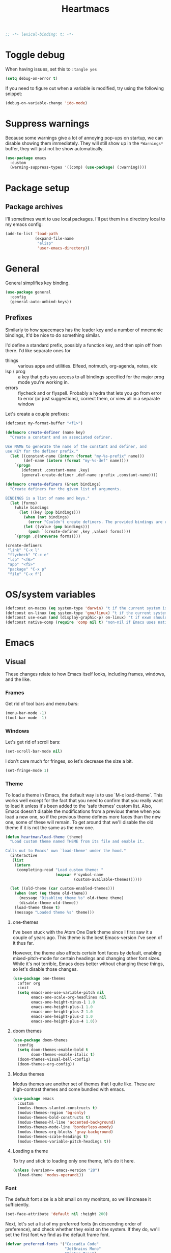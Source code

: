 #+BEGIN_SRC emacs-lisp :comments no :tangle yes
  ;; -*- lexical-binding: t; -*-
#+END_SRC

#+TITLE: Heartmacs
#+PROPERTY: header-args :results silent :tangle yes :comments both :noweb yes
#+PROPERTY: header-args:emacs-lisp+ :lexical t
#+TAGS: keybinding | { os : macos | linux } | GTD
#+todo: TODO(t@) | DONE(d!)


* Toggle debug
:PROPERTIES:
:header-args: :tangle no
:END:

When having issues, set this to ~:tangle yes~
#+BEGIN_SRC emacs-lisp
  (setq debug-on-error t)
#+END_SRC

If you need to figure out when a variable is modified, try using the
following snippet:
#+BEGIN_SRC emacs-lisp
  (debug-on-variable-change 'ido-mode)
#+END_SRC

* Suppress warnings

Because some warnings give a lot of annoying pop-ups on startup, we
can disable showing them immediately. They will still show up in the
~*Warnings*~ buffer, they will just not be show automatically.

#+BEGIN_SRC emacs-lisp
  (use-package emacs
    :custom
    (warning-suppress-types '((comp) (use-package) (:warning))))
#+END_SRC


* Package setup

** Package archives

I'll sometimes want to use local packages. I'll put them in a
directory local to my emacs config:
#+BEGIN_SRC emacs-lisp
  (add-to-list 'load-path
               (expand-file-name
                "elisp"
                'user-emacs-directory))
#+END_SRC

* General
:PROPERTIES:
:REPO:     https://github.com/noctuid/general.el
:END:

General simplifies key binding.
#+BEGIN_SRC emacs-lisp
  (use-package general
    :config
    (general-auto-unbind-keys))
#+END_SRC

** Prefixes
:LOGBOOK:
- State "TODO"       from "TODO"       [2020-12-15 Tue 15:02] \\
  Rewrite this using macros to avoid repetitions.
- State "TODO"       from              [2020-08-14 Fri 21:25]
:END:

Similarly to how spacemacs has the leader key and a number of
mnemonic bindings, it'd be nice to do something similar.

I'd define a standard prefix, possibly a function key, and then spin
off from there. I'd like separate ones for
- things :: various apps and utilities. Elfeed, notmuch, org-agenda,
  notes, etc
- lsp / prog :: a key that gets you access to all bindings specified
  for the major prog mode you're working in.
- errors :: flycheck and or flyspell. Probably a hydra that lets you
  go from error to error (or just suggestions), correct
  them, or view all in a separate window


Let's create a couple prefixes:
#+BEGIN_SRC emacs-lisp
  (defconst my-format-buffer "<f1>")

  (defmacro create-definer (name key)
    "Create a constant and an associated definer.

  Use NAME to generate the name of the constant and definer, and
  use KEY for the definer prefix."
    (let ((constant-name (intern (format "my-%s-prefix" name)))
          (def-name (intern (format "my-%s-def" name))))
      `(progn
         (defconst ,constant-name ,key)
         (general-create-definer ,def-name :prefix ,constant-name))))

  (defmacro create-definers (&rest bindings)
    "Create definers for the given list of arguments.

  BINDINGS is a list of name and keys."
    (let (forms)
      (while bindings
        (let ((key (pop bindings)))
          (when (not bindings)
            (error "Couldn't create definers. The provided bindings are unbalanced"))
          (let ((value (pop bindings)))
            (push `(create-definer ,key ,value) forms))))
      `(progn ,@(nreverse forms))))

  (create-definers
   "link" "C-x l"
   "flycheck" "C-c e"
   "lsp" "<f6>"
   "app" "<f5>"
   "package" "C-x p"
   "file" "C-x f")
#+END_SRC

* OS/system variables

#+BEGIN_SRC emacs-lisp
  (defconst on-macos (eq system-type 'darwin) "t if the current system is a darwin system (running macOS)")
  (defconst on-linux (eq system-type 'gnu/linux) "t if the current system is a linux system")
  (defconst use-exwm (and (display-graphic-p) on-linux) "t if exwm should be activated")
  (defconst native-comp (require 'comp nil t) "non-nil if Emacs uses native compilation")
#+END_SRC

* Emacs

** Visual

These changes relate to how Emacs itself looks, including frames,
windows, and the like.

*** Frames

Get rid of tool bars and menu bars:
#+BEGIN_SRC emacs-lisp
  (menu-bar-mode -1)
  (tool-bar-mode -1)
#+END_SRC

*** Windows

Let's get rid of scroll bars:
#+BEGIN_SRC emacs-lisp
  (set-scroll-bar-mode nil)
#+END_SRC

I don't care much for fringes, so let's decrease the size a bit.

#+BEGIN_SRC emacs-lisp
  (set-fringe-mode 1)
#+END_SRC


*** Theme

To load a theme in Emacs, the default way is to use `M-x
load-theme`. This works well except for the fact that you need to
confirm that you really want to load it unless it's been added to
the 'safe themes' custom list. Also, Emacs doesn't disable the
modifications from a previous theme when you load a new one, so if
the previous theme defines more faces than the new one, some of
these will remain. To get around that we'll disable the old theme
if it is not the same as the new one.

#+BEGIN_SRC emacs-lisp
  (defun heartman/load-theme (theme)
    "Load custom theme named THEME from its file and enable it.

  Calls out to Emacs' own `load-theme' under the hood."
    (interactive
     (list
      (intern
       (completing-read "Load custom theme: "
                        (mapcar #'symbol-name
                                (custom-available-themes))))))

    (let ((old-theme (car custom-enabled-themes)))
      (when (not (eq theme old-theme))
        (message "Disabling theme %s" old-theme theme)
        (disable-theme old-theme))
      (load-theme theme t)
      (message "Loaded theme %s" theme)))
#+END_SRC


**** one-themes
:PROPERTIES:
:REPO:     https://github.com/balajisivaraman/emacs-one-themes
:header-args: :tangle no
:END:

I've been stuck with the Atom One Dark theme since I first saw it
a couple of years ago. This theme is the best Emacs-version I've
seen of it thus far.

However, the theme also affects certain font faces by default,
enabling mixed-pitch-mode for certain headings and changing other
font sizes. While it's not terrible, Emacs does better without
changing these things, so let's disable those changes.

#+BEGIN_SRC emacs-lisp
  (use-package one-themes
    :after org
    :init
    (setq emacs-one-use-variable-pitch nil
          emacs-one-scale-org-headlines nil
          emacs-one-height-minus-1 1.0
          emacs-one-height-plus-1 1.0
          emacs-one-height-plus-2 1.0
          emacs-one-height-plus-3 1.0
          emacs-one-height-plus-4 1.0))

#+END_SRC

**** doom themes
:PROPERTIES:
:REPO:     https://github.com/hlissner/emacs-doom-themes
:END:

#+BEGIN_SRC emacs-lisp
  (use-package doom-themes
    :config
    (setq doom-themes-enable-bold t
          doom-themes-enable-italic t)
    (doom-themes-visual-bell-config)
    (doom-themes-org-config))
#+END_SRC

**** Modus themes

Modus themes are another set of themes that I quite like. These are
high-contrast themes and come bundled with emacs.

#+BEGIN_SRC emacs-lisp
  (use-package emacs
    :custom
    (modus-themes-slanted-constructs t)
    (modus-themes-region 'bg-only)
    (modus-themes-bold-constructs t)
    (modus-themes-hl-line 'accented-background)
    (modus-themes-mode-line 'borderless-moody)
    (modus-themes-org-blocks 'gray-background)
    (modus-themes-scale-headings t)
    (modus-themes-variable-pitch-headings t))
#+END_SRC

**** Loading a theme

To try and stick to loading only one theme, let's do it here.

#+BEGIN_SRC emacs-lisp
  (unless (version<= emacs-version "28")
    (load-theme 'modus-operandi))
#+END_SRC


*** Font

The default font size is a bit small on my monitors, so we'll
increase it sufficiently.
#+BEGIN_SRC emacs-lisp
  (set-face-attribute 'default nil :height 200)
#+END_SRC

Next, let's set a list of my preferred fonts (in descending order
of preference), and check whether they exist on the system. If
they do, we'll set the first font we find as the default frame
font.

#+BEGIN_SRC emacs-lisp
  (defvar preferred-fonts '("Cascadia Code"
                            "JetBrains Mono"
                            "Victor Mono")
    "The list of preferred fonts in descending order. Emacs will
    use the first font it finds in this list.")

  (require 'cl)

  (let ((font (find-if
               (lambda (font) (member font (font-family-list))) preferred-fonts)))
    (when font
      (set-frame-font font t t)))
#+END_SRC

**** Emoji

Because most fonts don't deal with Emoji, we have to set special
fonts for the emoji range. This snippet from [[http://ergoemacs.org/emacs/emacs_list_and_set_font.html][Ergoemacs' article
and fonts]] allows us to do just that.

When it's active, these emoji should render as expected:

😄 😱 😸 👸 👽 🙋 🥳

Additionally, some emoji use [[https://emojipedia.org/emoji-zwj-sequence/][ZWJ sequences]]. At the moment, I have not
been able to render these correctly in Emacs, but that may have more
to do with the font than with Emacs. The emoji in the table below use
zero-width joiners. When they all display as single emoji, we'll know
be closer to full support.

| Emoji  |
|--------|
| 👨‍👨‍👦 |
| 👨🏾‍🦱 |
| 🙋🏾‍♀️  |


#+BEGIN_SRC emacs-lisp
  ;; set font for emoji
  (set-fontset-font
   t
   '(#x1f300 . #x1fad0)
   (cond
    ((member "Noto Color Emoji" (font-family-list)) "Noto Color Emoji")
    ((member "JoyPixels" (font-family-list)) "JoyPixels")
    ((member "Noto Emoji" (font-family-list)) "Noto Emoji")
    ((member "Segoe UI Emoji" (font-family-list)) "Segoe UI Emoji")
    ((member "Apple Color Emoji" (font-family-list)) "Apple Color Emoji")
    ((member "Symbola" (font-family-list)) "Symbola")))
#+END_SRC

**** Mode line font size

We can make the mode line font be a little smaller than default to
give ourselves a little bit of extra space (based on [[https://emacs.stackexchange.com/a/1062][this answer on stack exchange]]):

#+BEGIN_SRC emacs-lisp
  (defvar heartman/mode-line-font-size .8
    "The size of the mode line font relative to the default.")

  (defun heartman/set-mode-line-font-size ()
    (interactive)
    (let ((faces '(mode-line
                   mode-line-buffer-id
                   mode-line-emphasis
                   mode-line-highlight
                   mode-line-inactive)))
      (mapc
       (lambda (face)
         (set-face-attribute face nil
                             :height heartman/mode-line-font-size))
       faces)))
#+END_SRC


*** Transparency

To set transparency, use ~(set-frame-parameter (selected-frame) 'alpha '(100 100))~

#+BEGIN_SRC emacs-lisp
  (defvar heartman/frame-opacity 93
    "The default frame opacity.")

  (add-to-list 'default-frame-alist `(alpha .  ,heartman/frame-opacity))
#+END_SRC

** Misc

*** ido mode

Inspired by the [[https://www.masteringemacs.org/article/introduction-to-ido-mode][Introduction to ido mode article]] from Mastering
Emacs, let's enable ido mode everywhere and also enable
flex-matching.
#+begin_src emacs-lisp
  (setq ido-enable-flex-matching t)
#+end_src

We can also use ido-mode for find file at point.
#+BEGIN_SRC emacs-lisp
  (setq ido-use-filename-at-point 'guess)
#+END_SRC

When entering a buffer name that doesn't exist when changing
buffers, let's let ido-mode create a new buffer.
#+BEGIN_SRC emacs-lisp
  (setq ido-create-new-buffer 'always)
#+END_SRC

*** Prompts

Taking another cue from Mastering Emacs ([[https://www.masteringemacs.org/article/disabling-prompts-emacs][Disabling Prompts in
Emacs]]), let's reduce the amount of prompts we come across in
Emacs:
#+BEGIN_SRC emacs-lisp
  (fset 'yes-or-no-p 'y-or-n-p)
  (setq confirm-nonexistent-file-or-buffer nil)
#+END_SRC

We can also disable prompts about killing buffers with live
processes attached.
#+BEGIN_SRC emacs-lisp
  (setq kill-buffer-query-funcions
        (remq 'process-kill-buffer-query-function
              kill-buffer-query-functions))
#+END_SRC

*** subword mode

Subword mode lets you navigate and act on parts of words when they
consist of multiple words put together, separated by capital
letters (as is common in programming), such as "GtkWindow" ("Gtk"
and "Window").

#+BEGIN_SRC emacs-lisp
  (dolist (mode '(prog-mode-hook text-mode-hook))
    (add-hook mode (lambda () (subword-mode 1))))
#+END_SRC

*** Hungry-backspace

Let's set up global hungry backspace keybindings too.

#+BEGIN_SRC emacs-lisp
  (general-def
    "C-c <DEL>" 'c-hungry-delete-backwards
    "C-c C-<DEL>" 'c-hungry-delete-backwards
    "C-c <C-delete>" 'c-hungry-delete-forward
    "C-c <deletechar>" 'c-hungry-delete-forward)
#+END_SRC


*** Startup

Let's get rid of splash screens and startup messages that we don't
need (also from [[https://www.masteringemacs.org/article/disabling-prompts-emacs][Disabling Prompts in Emacs]]):
#+BEGIN_SRC emacs-lisp
  (setq inhibit-startup-message t
        inhibit-startup-echo-area-message t)
#+END_SRC


*** recent files (recentf)                                       :keybinding:

Mickey Petersen suggests using the recent files package in his
[[https://www.masteringemacs.org/article/find-files-faster-recent-files-package][Find Files Faster with the Recent Files Package]], so we'll copy his
suggested configuration here.

#+BEGIN_SRC emacs-lisp
  (require 'recentf)

  (global-set-key (kbd "C-x C-r") 'ido-recentf-open)

  (recentf-mode t)

  (setq recentf-max-saved-items 50)

  (defun ido-recentf-open ()
    "Use `ido-completing-read to \\[find-file] a recent file"
    (interactive)
    (if (find-file (ido-completing-read "Find recent file: " recentf-list))
        (message "Opening file ...")
      (message "Aborting")))
#+END_SRC

*** Quality of life things

Additionally, let's enable a few things that just makes life
better in general:

Electric pair mode is great for automatic insertion of matching
braces. However, it clashes with smartparens, so we'll leave it
out for now.
#+BEGIN_SRC emacs-lisp
  ;; (electric-pair-mode)
#+END_SRC

Further, let's enable line numbers everywhere.
#+BEGIN_SRC emacs-lisp
  (global-display-line-numbers-mode)
#+END_SRC

Make lines wrap visually if they're longer than what can fit in
the window. By default, visual line mode overrides a number of
functions that work on lines, but I find this confusing, so we'll
remove the key overrides it provides.
#+BEGIN_SRC emacs-lisp
  (global-visual-line-mode)
  (general-unbind
    'visual-line-mode-map
    [remap kill-line]
    [remap move-beginning-of-line]
    [remap move-end-of-line])
#+END_SRC

I prefer ending sentences with single spaces (even if I see the
benefits of using two, as recommended by Emacs), so let's also
tell Emacs that it's okay.
#+BEGIN_SRC emacs-lisp
  (setq sentence-end-double-space nil)
#+END_SRC

I also want files to auto-update if they change on disk, but I don't
want Emacs to notify me.
#+begin_src emacs-lisp
  (global-auto-revert-mode)
  (setq auto-revert-verbose nil)
#+end_src

Trailing whitespace is something I prefer to avoid, so let's
delete that on save.
#+begin_src emacs-lisp
  (add-hook 'before-save-hook 'delete-trailing-whitespace)
#+end_src

For text modes, let's always use auto-fill mode and abbrev-mode:
#+begin_src emacs-lisp
  (defun my-text-mode-hook ()
    (auto-fill-mode)
    (abbrev-mode))
  (add-hook 'text-mode-hook 'my-text-mode-hook)
#+end_src

**** Removing suspend-frame                                      :keybinding:

To disable suspend-frame (I don't think I've ever meant to
activate it), we'll instead replace it by a message saying it has
been unmapped.
#+BEGIN_SRC emacs-lisp
  (global-set-key [remap suspend-frame]
                  (lambda ()
                    (interactive)
                    (message "This keybinding is disabled (was 'suspend-frame')")))
#+END_SRC

**** Don't pause redisplay on input events

According to [[https://www.masteringemacs.org/article/improving-performance-emacs-display-engine][Improving the performance of Emacs's Display Engine?]]
by Mickey Petersen, Emacs defaults to pausing all display
redrawing on any input. This may have been useful previously, but
is not necessary anymore.
#+BEGIN_SRC emacs-lisp
  (setq redisplay-dont-pause t)
#+END_SRC

**** Silence 'function got redefined' warnings

It seems some packages redefine certain functions defined
elsewhere. This creates noise in the startup messages. Because I
don't mind this at the moment, I'll silence it:
#+BEGIN_SRC emacs-lisp
  (setq ad-redefinition-action 'accept)
#+END_SRC

**** Activate winner-mode

#+BEGIN_SRC emacs-lisp
  (winner-mode)
#+END_SRC

**** Backups

Emacs makes backups by default. I don't want this.

I'll also turn off auto-save and similar files.

These settings are based on the ErgoEmacs articles [[http://ergoemacs.org/emacs/emacs_auto_save.html][Emacs: Auto
Save]] and [[http://ergoemacs.org/emacs/emacs_set_backup_into_a_directory.html][Emacs: Turn Off Backup]].
#+BEGIN_SRC emacs-lisp
  (setq make-backup-files nil
        auto-save-default nil
        create-lockfiles nil)
#+END_SRC

**** TODO Auto-clearing the echo area
:LOGBOOK:
- State "TODO"       from "TODO"       [2020-08-21 Fri 09:41] \\
  Consider whether I actually want this or not.
- State "TODO"       from              [2020-08-17 Mon 19:50]
:END:

Text displayed in the echo area is often helpful, but it stays
around until you do something again. If the output is large
(several lines), then it can often be more of a nuisance.

The variable ~minibuffer-message-clear-timeout~ was introduced in
Emacs 27 ([[https://www.reddit.com/r/emacs/comments/ibi8rj/clear_the_echo_area_after_timeout/g1vtvyq?utm_source=share&utm_medium=web2x][according to this Reddit comment thread]]) and might work
for this, so we'll use that if we can.

#+BEGIN_SRC emacs-lisp
  (if (version< emacs-version "27")
      (run-with-idle-timer 5 t (lambda () (message nil)))
    (setq minibuffer-message-clear-timeout 5))
#+END_SRC

**** Change frame font size

I've got a multi-monitor setup that has a number of different
resolutions and screen sizes. A comfortable font size on one
screen can be too small or too large on another one. As such, I
want a quick and simple way to adjust these on the fly.

#+BEGIN_SRC emacs-lisp
  (defun my-change-frame-font-size ()
    (interactive)
    (set-face-attribute 'default (selected-frame)
                        :height (string-to-number
                                 (read-string "Font height:"))))

  (general-def
    "C-x C-z" 'my-change-frame-font-size)
#+END_SRC

**** Repeat jump to mark

When you want to jump to the previous position in the mark ring,
you can use ~C-u SPC~ . If you want to jump multiple positions,
you must repeat the ~C-u~ press. However, we can make this
unnecessary:

#+BEGIN_SRC emacs-lisp
  (setq set-mark-command-repeat-pop t)

  (defun my-unpop-mark ()
    "Unpop off mark ring. Does nothing if mark ring is empty."
    (interactive)
    (when mark-ring
      (setq mark-ring (cons (copy-marker (mark-marker)) mark-ring))
      (set-marker (mark-marker) (car (last mark-ring)) (current-buffer))
      (when (null (mark t)) (ding))
      (setq mark-ring (nbutlast mark-ring))
      (goto-char (marker-position (car (last mark-ring))))))


  (general-def
    :predicate '(or
                 (eq last-command 'my-unpop-mark)
                 (eq last-command 'pop-to-mark-command))
    "C-M-SPC" 'my-unpop-mark)
#+END_SRC


**** delete-selection-mode

More often than not, when I start typing while I've got an active
region, I want to overwrite what's in the region. The same goes
for when I'm pasting content. By default, Emacs doesn't do this,
but it can easily be enabled:

#+BEGIN_SRC emacs-lisp
  (delete-selection-mode)
#+END_SRC

In case you're using smartparens or other packages that
auto-surround a selection if you input certain delimiters: don't
worry. They'll still work as intended.

**** Switch to previously used window

Emacs doesn't come with an obvious way to cycle between most
recently used windows, but we can create a simple version that
switches to the most previously used window, at least. This is
based on code by github user luciferasm and [[https://github.com/abo-abo/ace-window/issues/125#issuecomment-377354995][was posted in an
issue on ace-window]].

#+BEGIN_SRC emacs-lisp
  (defun my-previous-window ()
    "Switch to the previously active window."
    (interactive)
    (let ((win (get-mru-window t t t)))
      (unless win (error "There is no last window to switch to"))
      (let ((frame (window-frame win)))
        (raise-frame frame)
        (select-frame frame)
        (select-window win))))
#+END_SRC

**** Smarter ~C-a~

When using ~C-a~, I usually want to move to the first
non-whitespace character on the line, even if that is indented.
However, sometimes I want to distinguish between the first
non-whitespace character and column 0. As such, let's write a
function that takes you to indentation first, and to column 0 if
you press it again.

Adapted from [[https://emacsredux.com/blog/2013/05/22/smarter-navigation-to-the-beginning-of-a-line/][this Emacs Redux blog post]], the option to provide an
argument is mostly for compatibility with the original function
it's made to override.

#+BEGIN_SRC emacs-lisp
  (defun my-move-beginning-of-line (arg)
    "Move point back to indentation or beginning of line.

  Move point to the first non-whitespace character on this line. If
  point is already at this character, move to the beginning of the
  line. Lets you toggle between first non-whitespace character and
  the beginning of the line.

  If ARG is not nil or 1, move forward ARG - 1 lines first. If
  point reaches the beginning or end of the buffer, stop there."
    (interactive "^p")

    (when (/= arg 1)
      (let ((line-move-visual nil))
        (forward-line (1- arg))))

    (let ((origin (point)))
      (back-to-indentation)
      (when (= origin (point))
        (move-beginning-of-line 1))))

  (general-def
    [remap move-beginning-of-line] 'my-move-beginning-of-line)
#+END_SRC

**** Enable all commands

By default, Emacs disables a number of commands to stop new users
from accidentally triggering them and doing something they don't
expect. To enable all these commands, we do the following:

#+BEGIN_SRC emacs-lisp
  (setq disabled-command-function nil)
#+END_SRC

**** Open line

By default, the ~open-line~ function doesn't indent the part of
the line that gets put onto the next line. I've always found this
to be unintuitive, so let's fix it with this little function.

#+BEGIN_SRC emacs-lisp
  (defun my-open-line (n)
    "Open line below and indent it.

  With numeric prefix arg, open N newlines."
    (interactive "*p")
    (save-excursion
      (newline n)
      (indent-according-to-mode)))

  (general-def
    [remap open-line] 'my-open-line)
#+END_SRC

**** Revert buffer

Let's create a function that'll revert a buffer from file:

#+BEGIN_SRC emacs-lisp
  (defun my-revert-buffer ()
    "Revert the current buffer with no confirmation."
    (interactive)
    (revert-buffer :ignore-auto :noconfirm))

  (general-def
    "C-c b r" 'my-revert-buffer)
#+END_SRC

**** RE-builder

As [[https://masteringemacs.org/article/re-builder-interactive-regexp-builder][recommended by Mickey]], let's set the default RE-builder
syntax to be ~string~. Remember that it'll be converted to elisp
if you copy it with ~C-c C-w~.

#+BEGIN_SRC emacs-lisp
  (require 're-builder)
  (setq reb-re-syntax 'string)
#+END_SRC

**** Undo-redo

With Emacs 28.1 comes redo-functionality. Let's bind that to
something useful if it's available.

#+BEGIN_SRC emacs-lisp
  (when (functionp 'undo-redo)
    (general-def
      "M-/" 'undo-redo))
#+END_SRC

**** Unfill region
:LOGBOOK:
- State "TODO"       from              [2021-02-15 Mon 16:03] \\
  Update this to use a prefix argument for acting on the entire buffer?
:END:

I like using auto-fill mode when in Emacs. However, if I want to
copy the content of a buffer into a different application, I'll
often want to get rid of the added newlines. As such, here's a
function to unfill the current region or the current paragraph if
there is no region. With a prefix arg, unfill the whole buffer.

#+BEGIN_SRC emacs-lisp
  (defun unfill-paragraph (&optional region operate-on-whole-buffer)
    "Unfill the current paragraph or the region if it is active.

  With a prefix argument, unfill the whole buffer."
    (interactive (progn (barf-if-buffer-read-only) (list t current-prefix-arg)))
    (let ((fill-column (point-max))
          (emacs-lisp-docstring-fill-column t))
      (if operate-on-whole-buffer
          (fill-region (buffer-end -1) (buffer-end 1))
        (fill-paragraph nil region))))

  (general-def
    "M-Q" 'unfill-paragraph)
#+END_SRC

**** Dired config

We can configure dired to behave a little more intuitively than
it does by default.

Also, as mentioned in [[http://pragmaticemacs.com/emacs/automatically-revert-buffers/][this post on pragmatic emacs]],
~global-auto-revert-mode~ doesn't apply to dired buffers, so we need
to add a separate hook for that.

#+BEGIN_SRC emacs-lisp
  (setq dired-isearch-filenames t
        dired-listing-switches "-lah")

  (add-hook 'dired-mode-hook 'auto-revert-mode)

  (use-package emacs
    :custom
    (dired-auto-revert-buffer t))
#+END_SRC

**** Display battery in mode line

#+BEGIN_SRC emacs-lisp
  (use-package emacs
    :custom
    (battery-mode-line-format "%b%p%% (%05t) "))
  (display-battery-mode)
#+END_SRC

**** Delete current file
:LOGBOOK:
- State "DONE"       from "TODO"       [2021-03-12 Fri 09:12]
- State "TODO"       from              [2021-03-12 Fri 08:59] \\
  With a prefix arg, kill the current buffer too.
:END:

For when you want to delete the current file:

#+BEGIN_SRC emacs-lisp
  (defun heartman/delete-current-file (keep-window)
    "Delete the current file and delete the window.

  When KEEP-WINDOW is non-nil, keep the current window."
    (interactive "P")
    (let ((file (buffer-file-name)))
      (if (and file (f-file-p file))
          (progn
            (when (y-or-n-p "Do you really want to delete this file? ")
              (delete-file file)
              (unless keep-window
                (message "Get here")
                (my-kill-current-buffer t))
              (message "Deleted %s" file)))
        (user-error "This is not a file and cannot be deleted"))))
#+END_SRC

**** Alt completing read

This alternate completing read function is inspired by [[http://www.howardism.org/Technical/Emacs/alt-completing-read.html][this blog
post]] on creating a completing read function that accepts an
association list of items.

#+BEGIN_SRC emacs-lisp
  (defun heartman/completing-read-map (prompt collection &optional predicate require-match initial-input hist def inherit-input-method)
    "Call completing read using PROMPT and COLLECTION (alist or hash table).

  A wrapper around the `completing-read' function that assumes the collection is either an alist or a hash table, and returns the _value_ of the choice instead of the selected choice (the key)."
    (cl-flet ((assoc-list-p (obj) (and (listp obj) (consp (car obj)))))
      (let* ((choice
              (completing-read prompt collection predicate require-match initial-input hist def inherit-input-method))
             (results (cond
                       ((hash-table-p collection) (gethash choice collection))
                       ((assoc-list-p collection) (alist-get choice collection def nil 'equal))
                       (t choice))))
        results)))
#+END_SRC

**** Universal argument remap

I'm experimenting with using ~C-u~ for scrolling up and down (taken from Vim), and as part of that want to be able to use ~M-u~ as a replacement for ~C-u~. The standard binding is pretty useless anyway (and superseded by evil word casing functions), so changing it should be just fine.

#+BEGIN_SRC emacs-lisp
  (general-def
    "M-u" 'universal-argument)
  (general-def
    universal-argument-map
    "M-u" 'universal-argument-more
    "s-u" 'universal-argument-more)
#+END_SRC

*** Remove advice

Sometimes, working with advice can be hard and removing one isn't
always easy. The function below (shamelessly copied from [[https://emacs.stackexchange.com/a/33344][this
stackexchange answer]]) gives an interactive way to remove advice.

#+BEGIN_SRC emacs-lisp
  (defun heartman/advice-list (symbol)
    (let (result)
      (advice-mapc
       (lambda (ad props)
         (push ad result))
       symbol)
      (nreverse result)))

  (defun heartman/kill-advice (symbol advice)
    "Kill ADVICE from SYMBOL."
    (interactive (let* ((sym (intern (completing-read "Function: " obarray #'heartman/advice-list t)))
                        (advice (let ((advices-and-their-name
                                       (mapcar (lambda (ad) (cons (prin1-to-string ad)
                                                                  ad))
                                               (heartman/advice-list sym))))
                                  (cdr (assoc (completing-read "Remove advice: " advices-and-their-name nil t)
                                              advices-and-their-name)))))
                   (list sym advice)))
    (advice-remove symbol advice))
#+END_SRC


*** Scroll a line at a time

When moving off the edge of the screen, Emacs tries to center the
point on the screen instead. This scroll behavior is a bit strange, so
let's instead make it work so that if you move the point off the
screen, Emacs will only scroll as little as it has to.

#+BEGIN_SRC emacs-lisp
  (use-package emacs
    :custom
    (scroll-conservatively 101))
#+END_SRC

*** Don't show line numbers in image modes

#+BEGIN_SRC emacs-lisp
  (use-package emacs
    :hook
    (image-mode . (lambda () (display-line-numbers-mode -1)))
    (image-dired-display-image-mode . (lambda () (display-line-numbers-mode -1))))
#+END_SRC


*** Switch to window

When switching windows, it's sometimes easier to switch by name
than by navigating one window/frame at a time. This function
displays the list of the buffers displayed in the current windows
and allows you to switch to a window based on the buffer it
contains.

#+BEGIN_SRC emacs-lisp
  (defun heartman/select-window (window)
    "Switch to a window containing a buffer by the name of NAME.

  If multiple windows contain buffers with the same name, which one
  is chosen is not guaranteed."
    (interactive
     (list
      (heartman/completing-read-map "Switch to window: "
                                    (mapcar (lambda (w) `(,(buffer-name (window-buffer w)) . ,w))
                                            (window-list-1 nil nil 'visible)))))
    (select-window window))
#+END_SRC

*** show-matching-buffers

I'd like a function to open all buffers that match a certain regex.
This is most relevant when it comes to EXWM buffers, such as Firefox
or Alacritty.

In short, here's what I'd like to happen.
1. The user triggers the function and is prompted by a list of
   open buffers (similar to ~switch-to-buffer~)
2. As they type in, the list filters down, only showing the buffers
   that match the regex
3. When the user confirms their selection, all buffers that are
   currently displayed should be opened in the current frame. The
   first one should replace the buffer in the current window. For
   the remaining buffers: new windows should be created. If
   necessary: balance the windows to create more space.

   Optionally, make this function replace all windows in the
   current frame. That would probably make it easier.

   #+BEGIN_SRC emacs-lisp
     (defun heartman/split-largest-window ()
       "Split the largest window in the current frame.

     Splits the window along it's longest axis (bottom or right)."
       (interactive)
       (cl-flet ((split-window-f (window width height)
                                 (let ((side (if (> height width)
                                                 'below
                                               'right)))
                                   (split-window window nil side t)))

                 (create-window-plist (w) (let* ((height (window-pixel-height w))
                                                 (width (window-pixel-width w))
                                                 (area (* height width)))
                                            `(window ,w height ,height width ,width area ,area))))
         (require 'seq)
         (let* ((windows (mapcar #'create-window-plist (window-list)))
                (largest-window (seq-reduce (lambda (largest next)
                                              (message "largest: %s next %s" largest next)
                                              (if (> (plist-get next 'area) (plist-get largest 'area))
                                                  next
                                                largest)) (cdr windows)
                                                (car windows))))
           (split-window-f
            (plist-get largest-window 'window)
            (plist-get largest-window 'width)
            (plist-get largest-window 'height))
           (balance-windows))))
   #+END_SRC


#+BEGIN_SRC emacs-lisp
  (defun heartman/show-matching-buffers (buffers)
    "Show all buffers matching a given regex."
    (interactive
     (list
      (let* ((buffer-names (mapcar #'buffer-name (buffer-list)))
             (regex
              (completing-read "Buffers matching: " buffer-names))
             (filtered
              (mapcar
               (lambda (name)
                 (get-buffer name))
               (seq-filter
                (lambda (name)
                  (string-match-p regex name)) buffer-names))))
        filtered)))
    (message "The buffers are %s" buffers))
#+END_SRC

*** heartman/split-window-sensibly

#+BEGIN_SRC emacs-lisp
  (defun heartman/split-window-sensibly (&optional window)
    "Split WINDOW in a way suitable for `display-buffer'.
  WINDOW defaults to the currently selected window. If
  `split-width-threshold' specifies an integer, WINDOW is at least
  `split-width-threshold' columns wide and can be split
  horizontally, split WINDOW into two windows side by side and
  return the window on the right. Otherwise, if
  `split-height-threshold' specifies an integer, WINDOW is at least
  `split-height-threshold' lines tall and can be split vertically,
  split WINDOW into two windows one above the other and return the
  lower window. If this can't be done either and WINDOW is the only
  window on its frame, try to split WINDOW vertically disregarding
  any value specified by `split-height-threshold'. If that
  succeeds, return the lower window. Return nil otherwise.
  "
    (interactive)
    (let* ((window (or window (selected-window)))
           (width (window-pixel-width window))
           (height (window-pixel-height window)))
      (or (and
           (and (>= width height) (window-splittable-p window t))
           (with-selected-window window
             (split-window-right)))
          (and
           (and (> height width) (window-splittable-p window))
           (with-selected-window window
             (split-window-below)))
          (and
           ;; If WINDOW is the only usable window on its frame (it is
           ;; the only one or, not being the only one, all the other
           ;; ones are dedicated) and is not the minibuffer window, try
           ;; to split it vertically disregarding the value of
           ;; `split-height-threshold'.
           (let ((frame (window-frame window)))
             (or
              (eq window (frame-root-window frame))
              (catch 'done
                (walk-window-tree (lambda (w)
                                    (unless (or (eq w window)
                                                (window-dedicated-p w))
                                      (throw 'done nil)))
                                  frame nil 'nomini)
                t)))
           (not (window-minibuffer-p window))
           (let ((split-height-threshold 0))
             (when (window-splittable-p window)
               (with-selected-window window
                 (split-window-below))))))))

  (use-package emacs
    :custom
    (split-width-threshold 60)
    (split-height-threshold 20)
    (split-window-preferred-function #'heartman/split-window-sensibly))
#+END_SRC


*** heartman/kill-matching-buffers

The built-in ~kill-matching-buffers~ function doesn't offer you any
preview of what buffers it would kill, so we can make an improved
version that offers you a preview.

Used with ~selectrum~ (or presumably any other framework that offers
you an interactively filtered list of buffers), the ~completing-read~
dialog will list all buffers the function would kill. You can either
pick one buffer or use ~C-j~ (the default key binding) to accept your
current input. The latter will use whatever is in your input to filter
the list of buffers and kill the matching buffers.

#+BEGIN_SRC emacs-lisp
  (defun heartman/kill-matching-buffers (regex buffers)
    "Kill buffers in BUFFERS matching REGEX.

  When called interactively, prompt the user for input and use `buffer-list' as the BUFFERS argument."
    (interactive
     (let* ((buffer-names (mapcar #'buffer-name (buffer-list)))
            (regex
             (completing-read "Kill buffers: " buffer-names)))
       (list regex buffer-names)))
    (mapc #'kill-buffer (seq-filter
                         (lambda (name)
                           (string-match-p regex name)) buffers)))
#+END_SRC



*** Scroll distance
:LOGBOOK:
- State "DONE"       from "TODO"       [2020-12-15 Tue 10:19]
- State "TODO"       from              [2020-12-14 Mon 16:24] \\
  Update this to instead advise the scroll functions by setting the
  number of lines that they should leave to be half the selected
  window's height.

  Advice isn't always recommended, but I think (hope) it should be fine in this
  case, and it would also give me a chance to try and understand how
  advice works.
:END:

By default, emacs scrolls a whole screen at a time. I'd rather it
scrolled half a screen as that makes it easier to keep your
context. As such, let's write a function for that and overwrite
the emacs scroll bindings.

#+BEGIN_SRC emacs-lisp
  (defun half-height (window)
    "Return half the height of WINDOW."
    (max 1 (/  (1- (window-height window)) 2)))

  (defun half-screen (window f &optional lines?)
    "Apply LINES? or half the height of WINDOW to F."
    (let ((lines (or lines? (half-height window))))
      (apply f (list lines))))


  (defun half-screen-other-window (f &optional lines)
    "Apply LINES or half the height of the scrolled window to F."
    (half-screen (other-window-for-scrolling) f lines))

  (defun half-screen-current-window (f &optional lines)
    "Apply LINES or half the height of the scrolled window to F."
    (half-screen (selected-window) f lines))

  (dolist (f '(scroll-down-command scroll-up-command))
    (advice-add f :around #'half-screen-current-window))

  (dolist (f '(scroll-other-window scroll-other-window-down))
    (advice-add f :around #'half-screen-other-window))
#+END_SRC


*** Package management

The below recipe repo update function is copied from [[https://github.com/raxod502/straight.el/pull/576][this PR to
straight.el]]. It should make it into master eventually.

#+BEGIN_SRC emacs-lisp

  (defun my-straight-pull-recipe-repositories (&optional sources)
    "Update recipe repository SOURCES.
  When called with `\\[universal-argument]', prompt for SOURCES.
  If SOURCES is nil, update sources in `straight-recipe-repositories'."
    (interactive (list (if (equal current-prefix-arg '(4))
                           (completing-read-multiple
                            "Recipe Repositories (empty to select all): "
                            straight-recipe-repositories nil 'require-match)
                         straight-recipe-repositories)))
    (dolist (source (delete-dups
                     (mapcar (lambda (src) (if (stringp src) (intern src) src))
                             (or sources straight-recipe-repositories))))
      (unless (member source straight-recipe-repositories)
        (user-error
         (concat "Unregistered recipe repository: \"%S\". "
                 "Register recipe source with straight-use-recipes")
         source))
      (straight-pull-package-and-deps (symbol-name source) 'upstream)))


  (my-package-def
    "U" 'straight-pull-all
    "u" 'my-straight-pull-recipe-repositories
    "r" 'my-straight-pull-recipe-repositories
    "i" 'straight-use-package)
#+END_SRC


*** column-number-mode

To see what the current column number is, activate
column-number-mode:
#+BEGIN_SRC emacs-lisp
  (column-number-mode)
#+END_SRC


*** Copy current file path

#+BEGIN_SRC emacs-lisp
  (defun xah-copy-file-path (&optional @dir-path-only-p)
    "Copy the current buffer's file path or dired path to `kill-ring'.

    Result is full path.
    If `universal-argument' is called first, copy only the dir path.

    If in dired, copy the file/dir cursor is on, or marked files.

    If a buffer is not file and not dired, copy value of
    `default-directory' (which is usually the “current” dir when
    that buffer was created)

    URL `http://ergoemacs.org/emacs/emacs_copy_file_path.html'
    Version 2017-09-01"
    (interactive "P")
    (let (($fpath
           (if (string-equal major-mode 'dired-mode)
               (progn
                 (let (($result (mapconcat 'identity (dired-get-marked-files) "\n")))
                   (if (equal (length $result) 0)
                       (progn default-directory )
                     (progn $result))))
             (if (buffer-file-name)
                 (buffer-file-name)
               (expand-file-name default-directory)))))
      (kill-new
       (if @dir-path-only-p
           (progn
             (message "Directory path copied: 「%s」" (file-name-directory $fpath))
             (file-name-directory $fpath))
         (progn
           (message "File path copied: 「%s」" $fpath)
           $fpath )))))

  (my-file-def
    "c" 'xah-copy-file-path)
#+END_SRC


*** Join lines

In Vim, you can easily join the next line onto the current by
pressing ~J~. I often want something like this in Emacs, so let's
create a similar version:
#+BEGIN_SRC emacs-lisp
  (defun my-join-next-line ()
    "Join the next line onto the current line."
    (interactive)
    (save-excursion
      (next-logical-line)
      (join-line)))

  (defun my-join-line ()
    "Join the previous line, but keep point's position."
    (interactive)
    (save-excursion
      (join-line)))

  (general-def
    "C-S-j" 'my-join-next-line
    "C-S-k" 'my-join-line)
#+END_SRC


*** browser / opening urls                                               :os:

Without setting a browser, it seems that links don't open (at
least not on Linux). Let's set it to Firefox:
#+BEGIN_SRC emacs-lisp
  (setq browse-url-browser-function
        (if on-macos
            'browse-url-default-macosx-browser
          'browse-url-firefox))
#+END_SRC

*** Garbage collection

Inspired by the [[https://github.com/lewang/flx][flx's readme]], we can increase the GC threshold
significantly from the default. In addition to when using flx,
this might also come in handy in other situations.
#+BEGIN_SRC emacs-lisp
  (setq gc-cons-threshold 20000000)
#+END_SRC

*** subprocess throughput

This section increases the throughput available to subprocesses.
This value was hardcoded before Emacs 27, so we first want to
check whether the variable is bound or not. If it is, increase it.

#+BEGIN_SRC emacs-lisp
  (when (boundp 'read-process-output-max)
    (setq read-process-output-max (* 1024 1024 3)))
#+END_SRC

*** Window functions
:LOGBOOK:
- State "TODO"       from              [2020-08-13 Thu 20:16]
:END:

One of the things I really like about Spacemacs is that the key
for maximizing a window if there are other windows in the frame is
also the key for bringing the other windows back if the current
window is the only one.

Turns out that function is based on [[https://gist.github.com/mads-hartmann/3402786][this gist]], which we can
casually copy here.
#+BEGIN_SRC emacs-lisp
  (defun my-maximize-or-undo-window ()
    "Maximize the current window or revert to a previous window setting.

  If there are multiple windows in the frame, maximize the current
  one.

  If there is only one window in the current frame, revert to the
  previous multi-window configuration.

  When reverting, leave the current window's buffer as is."
    (interactive)
    (save-excursion
      (if (and (= 1 (count-windows))
               (assoc ?_ register-alist))
          (let ((window-buffer (current-buffer)))
            (jump-to-register ?_)
            (switch-to-buffer window-buffer nil t))
        (progn
          (window-configuration-to-register ?_)
          (delete-other-windows)))))
#+END_SRC

Further, I'd love to be able to maximize windows vertically or
horizontally. Again, this is functionality Spacemacs has, so let's
go from there.

And if we can maximize horizontally and vertically, why not make
it more fine-grained? What if you only want to expand in one
direction?

And finally: what if you just want to 'eat' the next window in a
given direction? Yeah, we can do all of them.

First, let's define functionality to delete windows in a direction
until there's nothing left to delete.
#+BEGIN_SRC emacs-lisp
  (defun delete-until-end (move)
    (while (condition-case nil (funcall move) (error nil))
      (delete-window)))
#+END_SRC

Now, let's implement this for the four directions. NOTE: I'm sure
this can be done in a fancier, metaprogramming-like way. Please,
/do/ @ me!
#+BEGIN_SRC emacs-lisp
  (defun delete-windows-to-the-left ()
    "Delete all windows to the left of the current one"
    (interactive)
    (delete-until-end 'windmove-left))

  (defun delete-windows-to-the-right ()
    "Delete all windows to the right of the current one"
    (interactive)
    (delete-until-end 'windmove-right))

  (defun delete-windows-above ()
    "Delete all windows above the current one"
    (interactive)
    (delete-until-end 'windmove-up))

  (defun delete-windows-below ()
    "Delete all windows below the current one"
    (interactive)
    (delete-until-end 'windmove-down))
#+END_SRC

Now horizontal and vertical are just extensions of what we've got
above:
#+BEGIN_SRC emacs-lisp
  (defun maximize-window-horizontally ()
    (interactive)
    (save-excursion
      (delete-windows-to-the-left)
      (delete-windows-to-the-right)))

  (defun maximize-window-vertically ()
    (interactive)
    (save-excursion
      (delete-windows-above)
      (delete-windows-below)))
#+END_SRC

Swell! That only leaves eating the next window in one direction.
Again, let's define the base function and then one-line
implementations! Or ... before we got too ahead of ourselves,
let's think about how Emacs works with windows.

If you delete a window, another window will take its place so that
we don't get an empty hole in the frame. However, from what I've
gathered, Emacs follows a few simple rules when deciding which
window will grow to take the newly opened space.

- If there is only one window left, grow this one.
- If there are multiple candidates that could fill the void,
  always pick the candidate to the left or above. In other words:
  windows only grow downwards and to the right.

  #+BEGIN_EXAMPLE
    +--------+
    |  |  |  |
    |  |  |x | <- if we delete the window to the left
    |  |  |  |
    +--------+



    +--------+
    |     |  |
    |     |x | <- this is what we'll get
    |     |  |
    +--------+
  #+END_EXAMPLE

  This last point is quite important. It means that if you want to
  grow a window up or to the left: that's not as easy as you might
  have thought. Further: you can't just swap the buffers and delete
  to the right either, because that wouldn't always work.

  As an example, say you have this setup, where ~x~ is your current window.
  #+BEGIN_EXAMPLE
    +----+----+
    |    |    |
    |    |----|
    |    | x  |
    +----+----+
  #+END_EXAMPLE

  If you want to simply expand one window to the left (into the tall
  window), you'd expect to end up with a horizontally split screen.
  But if we swap the two windows first and expand to the right,
  we'll get a horizontal split instead.
  #+BEGIN_EXAMPLE
    +---------+                                        +---------+
    |         |                                        |    |    |
    |---------| <- we want this, but we'll get this -> |    |    |
    |         |                                        |    |    |
    +---------+                                        +---------+
  #+END_EXAMPLE

  However, it is doable. Here's how (using left as the direction,
  but it works for up too).

  1. First move to the left window.
  2. Before deleting it, get the width (height) of the window using
     ~window-total-width~ (~window-total-height~).
  3. After the window has been deleted, try and move to the left
     again. If you can't, that means there was no third window to
     the left that could have taken your place. If you /can/,
     however: Move into that window and ~shrink-window-horizontally~
     (~shrink-window~) by the width (height) of the window that we
     deleted.
  4. Then, move back into the window we started from.

     #+BEGIN_SRC emacs-lisp
       (defun delete-window-direction (move)
         "Delete a window in the specified direction and return to where
         you were. If there are no more windows in said direction, don't
         do anything."
         (save-excursion
           (if (condition-case nil (funcall move) (error nil))
               (delete-window)
             (message "No window to delete in that direction."))))

       (defun delete-window-left-or-up (move move-back get-dimenson shrink)
         (save-excursion
           (if (condition-case nil (funcall move) (error nil))
               (let ((delta (funcall get-dimenson)))
                 (delete-window)
                 (when (condition-case nil (funcall move) (error nil))
                   (funcall shrink delta)
                   (funcall move-back)))
             (message "No window to delete in that direction."))))

       (defun delete-window-up ()
         (interactive)
         (delete-window-left-or-up
          'windmove-up
          'windmove-down
          'window-total-height
          'shrink-window))

       (defun delete-window-left ()
         (interactive)
         (delete-window-left-or-up
          'windmove-left
          'windmove-right
          'window-total-width
          'shrink-window-horizontally))

       (defun delete-window-right ()
         (interactive)
         (delete-window-direction 'windmove-right))

       (defun delete-window-down ()
         (interactive)
         (delete-window-direction 'windmove-down))
     #+END_SRC



**** Splitting

When splitting a window, I generally always want to focus in the
new window, so let's define some functions for this and bind
them.
#+BEGIN_SRC emacs-lisp
  (defun split-window-right-and-focus ()
    (interactive)
    (split-window-right)
    (windmove-right))

  (defun split-window-below-and-focus ()
    (interactive)
    (split-window-below)
    (windmove-down))

  (global-set-key (kbd "C-x |") 'split-window-right-and-focus)
  (global-set-key (kbd "C-x -") 'split-window-below-and-focus)
  (global-set-key (kbd "C-x _") 'split-window-below-and-focus)
#+END_SRC

*** Buffer functions

#+BEGIN_SRC emacs-lisp
  (defun my-kill-current-buffer (delete-window?)
    "Kill the currently active buffer.

  With a prefix argument, also delete the current window."

    (interactive "P")
    (kill-buffer)
    (when delete-window?
      (delete-window)))
#+END_SRC


*** Rename current file

Based on [[https://stackoverflow.com/a/25212377][this Stack Overflow answer]].
#+BEGIN_SRC emacs-lisp
  (defun rename-current-buffer-file ()
    "Renames current buffer and file it is visiting."
    (interactive)
    (let* ((name (buffer-name))
           (filename (buffer-file-name))
           (basename (file-name-nondirectory filename)))
      (if (not (and filename (file-exists-p filename)))
          (error "Buffer '%s' is not visiting a file!" name)
        (let ((new-name (read-file-name "New name: " (file-name-directory filename) basename nil basename)))
          (if (get-buffer new-name)
              (error "A buffer named '%s' already exists!" new-name)
            (rename-file filename new-name 1)
            (rename-buffer new-name)
            (set-visited-file-name new-name)
            (set-buffer-modified-p nil)
            (message "File '%s' successfully renamed to '%s'"
                     name (file-name-nondirectory new-name)))))))

  (general-def
    "C-x C-j" 'rename-current-buffer-file)
#+END_SRC

*** Clear default scratch buffer message

To have the scratch buffer be empty by default, we can set the
~initial-scratch-message~ variable:

#+BEGIN_SRC emacs-lisp
  (setq initial-scratch-message nil)
#+END_SRC

*** Project management

#+BEGIN_SRC emacs-lisp
  (defun my-project-paths ()
    "Get the currently existing top-level project paths"
    (seq-filter 'file-directory-p '("~/projects"
                                    "~/projects/work"
                                    "~/projects/personal")))
#+END_SRC

*** Tabs
:LOGBOOK:
- State "DONE"       from "TODO"       [2021-06-15 Tue 17:30]
- State "TODO"       from              [2021-06-15 Tue 10:03] \\
  Fix tab movement between frames.
- State "DONE"       from "TODO"       [2021-04-26 Mon 15:47]
- State "TODO"       from              [2021-04-26 Mon 15:34] \\
  Turns out I was wrong regarding the extra tab named the same as the
  current buffer. What happens is: the tab bar fetching functions looks
  for tabs that have explicit names. If it doesn't have an explicit
  name, it uses the name of the currently active buffer. That's what's
  causing problems.

  Find a way around this. It might involve taking the name of the first
  buffer in the current tab, for instance.
:END:

Emacs tabs can be used for window management (similarly to eyebrowse).
It's nice, but it's missing the ability to switch to any tab on any
frame, so this function sorts that out:

#+BEGIN_SRC emacs-lisp
  (use-package emacs
    :custom
    (tab-bar-close-button-show nil)
    (tab-bar-new-button-show nil)
    (tab-bar-show 1)
    (tab-bar-tab-name-function 'tab-bar-tab-name-truncated)
    (tab-bar-tab-name-truncated-max 25)
    :general
    ("C-x t c" 'tab-bar-duplicate-tab
     "C-x t n" 'tab-bar-new-tab)
    :config
    (defun heartman/get-all-other-tabs-any-frame ()
      "Get all tabs on all frames except for the current one.

  Additionally, add a `frame' entry to each tab."
      (let* ((current-frame (selected-frame))
             (other-frames
              (seq-remove (lambda (frame) (eq current-frame frame))
                          (frame-list)))
             (other-tabs-current-frame
              (seq-map (lambda (tab) (cons `(frame . ,current-frame) tab))
                       (seq-remove (lambda (tab) (eq (car tab) 'current-tab))
                                   (funcall tab-bar-tabs-function))))
             (other-tabs-other-frames
              (seq-mapcat (lambda (frame)
                            (seq-map (lambda (tab) (cons `(frame . ,frame) tab))
                                     (seq-map (lambda (tab)
                                                (if (and
                                                     (eq (car tab) 'current-tab)
                                                     (not (alist-get 'explicit-name tab)))
                                                    (cons `(name . ,(alist-get 'name (frame-parameters frame))) tab)
                                                  tab))
                                              (tab-bar-tabs frame))))
                          other-frames))
             (all-other-tabs (seq-concatenate 'list other-tabs-current-frame other-tabs-other-frames)))
        all-other-tabs))

    (defun heartman/switch-to-tab-any-frame (tab)
      "Switch to a different tab on any frame. `tab' is the desired
  tab, including its frame as an alist entry."
      (interactive
       (let* ((tab-bar-show nil)
              (tabs (seq-sort-by
                     (lambda (tab) (or (alist-get 'time tab) 0))
                     #'>
                     (heartman/get-all-other-tabs-any-frame)))
              (tabs-map (seq-map (lambda (tab) `(,(alist-get 'name tab) . ,tab)) tabs))
              (default-choice (alist-get 'name (car tabs-map))))

         (cl-assert (> (length tabs) 0) nil "No tabs to switch to.")
         (list
          (heartman/completing-read-map "Switch to tab: " tabs-map))))
      (let-alist tab
        (select-frame .frame)
        (tab-bar-switch-to-tab .name)))

    (defun heartman/show-tab-other-frame (tab)
      "Show the tab `TAB' on the other frame without changing focus."
      (interactive
       (let* ((other-frames
               (seq-remove (lambda (frame)
                             (eq (selected-frame) frame)) (frame-list)))
              (tabs (seq-mapcat (lambda (frame)
                                  (seq-map (lambda (tab) (cons `(frame . ,frame) tab))
                                           (seq-remove
                                            (lambda (tab) (eq (car tab) 'current-tab)) (tab-bar-tabs frame)))) other-frames))
              (tabs-map (seq-map (lambda (tab) `(,(alist-get 'name tab) . ,tab))
                                 tabs)))
         (cl-assert (> (length tabs) 0) nil "No tabs to show on other frames.")
         (list (heartman/completing-read-map "Show tab: " tabs-map))))
      (let-alist tab
        (let ((original-frame (selected-frame)))
          (save-mark-and-excursion
            (select-frame .frame)
            (tab-bar-switch-to-tab .name)
            (select-frame original-frame)))))

    (defun heartman/tab-other-frame (keep-focus)
      "Switch to a different tab or display a non-current tab on another frame.

  If KEEP-FOCUS is non-nil, prompt for a tab to display on another
  frame. Otherwise, switch to any non-current tab."
      (interactive "P")
      (let ((f (if keep-focus
                   #'heartman/show-tab-other-frame
                 #'heartman/switch-to-tab-any-frame)))
        (call-interactively f)))

    (defun heartman/get-nth-frame (n &optional frame)
      "Get the frame N steps from the current frame."
      (let ((steps (mod n (length (frame-list))))
            (source-frame (or frame (selected-frame))))
        (cl-labels ((go (current-frame num-steps)
                        (if (= 0 num-steps)
                            current-frame
                          (go (next-frame current-frame) (1- num-steps)))))
          (go source-frame steps))))

    (defvar heartman/new-tab-default-buffer
      "*scratch*"
      "The name of the buffer to use when creating a new tab as a
  fallback.

  This can happen in `heartman/send-tab-to-frame' if the tab you
  want to move is the only tab in its frame.")

    (defun heartman/send-tab-to-frame (arg)
      "Send the current frame the ARGth next frame.

  When sending the frame, remove the frame from the source frame."
      (let* ((target-frame (heartman/get-nth-frame (prefix-numeric-value arg)))
             (target-index (1+ (length (funcall tab-bar-tabs-function target-frame))))
             (current-tab-name (alist-get 'name (tab-bar--current-tab))))

        ;; check whether this tab is the only one in the frame. If so,
        ;; create a new tab with only a scratch buffer and then move the
        ;; original tab to its target.
        (when (= 1 (length (funcall tab-bar-tabs-function)))
          (tab-bar-new-tab)
          (switch-to-buffer heartman/new-tab-default-buffer)
          (tab-bar-switch-to-recent-tab))

        (tab-bar-move-tab-to-frame nil nil nil target-frame target-index)

        ;; after moving the tab, focus the new tab in the target frame
        (select-frame target-frame)
        (tab-bar-select-tab-by-name current-tab-name)

        ;; move tab all the way to the right (this should be taken care
        ;; of above, but there seems to be an error(?) in tab-bar.el
        ;; that prohibits this.):
        ;; (to-index (max 0 (min (1- (or to-index 1)) (1- (length to-tabs)))))
        ;; where the last expression means you can't move a new tab all the way to the right.
        (tab-bar-move-tab-to target-index)

        ;; also make sure to display tabs in the new frame! If I move a
        ;; tab to a frame with only one tab (I hide the tab bar when
        ;; there is a single tab), then the tab bar remains hidden.
        (tab-bar--update-tab-bar-lines (list target-frame))))

    (defun heartman/send-tab-to-next-frame ()
      (interactive)
      (heartman/send-tab-to-frame -1))

    (defun heartman/send-tab-to-previous-frame ()
      (interactive)
      (heartman/send-tab-to-frame 1)))
#+END_SRC


*** Current line empty

Is the current line empty?

#+BEGIN_SRC emacs-lisp
  (defun heartman/current-line-empty-p ()
    "Check whether the current line is empty."
    (save-excursion
      (beginning-of-line)
      (looking-at-p "[[:space:]]*$")))


#+END_SRC

** Custom file

To avoid getting customizations stuck into my init.el, I want to
use a separate customization file.

#+BEGIN_SRC emacs-lisp
  (setq custom-file (expand-file-name "custom.el" user-emacs-directory))
  (load custom-file)
#+END_SRC

** Calendar

The emacs calendar uses Sunday as the first day of the week by
default, but I prefer weeks starting on Mondays.
#+BEGIN_SRC emacs-lisp
  (setq calendar-week-start-day 1)
#+END_SRC

* Ivy                                                            :keybinding:

Following the [[https://oremacs.com/swiper/][Ivy Documentation]], let's install Ivy (and Counsel and
Swiper) using counsel. We'll also add Ivy's ~swiper-isearch~ and
~counsel-yank-pop~.

For searches, I also prefer using a fuzzier regex pattern than the
default, so this is set up by assigning ~ivy--regex-fuzzy~.

By default, ~ivy-initial-inputs-alist~ instructs most ivy-functions
to put a ~^~ at the start of the search. While this can be useful
sometimes, I prefer to insert one myself when I need it.

#+BEGIN_SRC emacs-lisp
  (use-package counsel
    :demand t
    :disabled
    :config
    (ivy-mode 1)
    (setq ivy-use-virtual-buffers t
          ivy-count-format "(%d/%d)"
          ivy-re-builders-alist '((swiper-isearch . ivy--regex-plus)
                                  (ivy-switch-buffer . ivy--regex-plus)
                                  (t . ivy--regex-fuzzy))
          ivy-wrap t
          ivy-initial-inputs-alist nil)
    :general
    ("C-S-s" 'swiper-isearch
     "C-M-y" 'counsel-yank-pop
     [remap execute-extended-command] 'counsel-M-x
     [remap describe-variable] 'counsel-describe-variable
     [remap describe-function] 'counsel-describe-function))
#+END_SRC

** ivy-rich

Ivy-rich is a package that extends Ivy by formatting the output and
adding more information.

#+BEGIN_SRC emacs-lisp
  (use-package ivy-rich
    :init
    :disabled
    (setcdr (assq t ivy-format-functions-alist) #'ivy-format-function-line)
    :config (ivy-rich-mode 1))
#+END_SRC

** TODO ivy-posframe
:LOGBOOK:
- State "TODO"       from              [2020-12-10 Thu 11:39] \\
  This might need some more tweaking.
:END:

Ivy-posframe is a package that allows you to change where ivy
dialogs show up. This setup is based on [[https://www.reddit.com/r/emacs/comments/ehjcu2/screenshot_polishing_my_emacs_who_said_an_old/fcmbozm?utm_source=share&utm_medium=web2x&context=3][this Reddit thread config]].

#+BEGIN_SRC emacs-lisp
  (use-package ivy-posframe
    :when (not on-macos)
    :after ivy-rich
    :disabled
    :preface
    (defun ivy-rich-switch-buffer-icon (candidate)
      (with-current-buffer
          (get-buffer candidate)
        (all-the-icons-icon-for-mode major-mode)))
    :init
    (setq ivy-rich-display-transformers-list ; max column width sum = (ivy-posframe-width - 1)
          '(ivy-switch-buffer
            (:columns
             ((ivy-rich-switch-buffer-icon (:width 2))
              (ivy-rich-candidate (:width 35))
              (ivy-rich-switch-buffer-project (:width 15 :face success))
              (ivy-rich-switch-buffer-major-mode (:width 13 :face warning)))
             :predicate
             #'(lambda (cand) (get-buffer cand)))
            counsel-M-x
            (:columns
             ((counsel-M-x-transformer (:width 35))
              (ivy-rich-counsel-function-docstring (:width 34 :face font-lock-doc-face))))
            counsel-describe-function
            (:columns
             ((counsel-describe-function-transformer (:width 35))
              (ivy-rich-counsel-function-docstring (:width 34 :face font-lock-doc-face))))
            counsel-describe-variable
            (:columns
             ((counsel-describe-variable-transformer (:width 35))
              (ivy-rich-counsel-variable-docstring (:width 34 :face font-lock-doc-face))))
            package-install
            (:columns
             ((ivy-rich-candidate (:width 25))
              (ivy-rich-package-version (:width 12 :face font-lock-comment-face))
              (ivy-rich-package-archive-summary (:width 7 :face font-lock-builtin-face))
              (ivy-rich-package-install-summary (:width 23 :face font-lock-doc-face))))))

    :config
    (setq ivy-posframe-display-functions-alist '((t . ivy-posframe-display-at-frame-top-center)))

    (defun my-ivy-posframe-get-size ()
      "Set the ivy-posframe size according to the current frame."
      (let* ((height (or ivy-posframe-height (or ivy-height 10)))
             (min-height (min height (+ 1 (length ivy--old-cands))))
             (width (min (or ivy-posframe-width 200) (round (* .75 (frame-width))))))
        (list :height height :width width :min-height min-height :min-width width)))

    (setq ivy-posframe-size-function 'my-ivy-posframe-get-size)


    (ivy-posframe-mode 1))
#+END_SRC

* Flycheck
:LOGBOOK:
- State "DONE"       from "TODO"       [2021-07-01 Thu 09:10]
- State "TODO"       from              [2021-07-01 Thu 08:56] \\
  Activate flycheck in text-mode and prog-mode buffers; not globally.
:END:

Let's activate flycheck mode pretty much everywhere. Also, let's
change the prefix to something that's easier to remember (type) than
~C-c !~.
#+BEGIN_SRC emacs-lisp
  (use-package flycheck
    :hook
    ((prog-mode text-mode) . flycheck-mode)
    :config
    (define-key flycheck-mode-map flycheck-keymap-prefix nil)
    (setq flycheck-keymap-prefix (kbd my-flycheck-prefix))
    (define-key flycheck-mode-map flycheck-keymap-prefix
      flycheck-command-map))
#+END_SRC

* TODO Company                                                   :keybinding:
:PROPERTIES:
:REPO:     https://github.com/company-mode/company-mode
:END:

TODO: We need to set this up properly. In addition to wanting to use
tab-n-go, I also want to be able to use TAB to expand completions
with function arguments (like Rust Analyzer).

In addition to the basic company-mode configuration, I also use
[[https://github.com/company-mode/company-mode/blob/master/company-tng.el][company-tng]] to get YCMD-like behavior. This requires a little extra
bit of configuration to get set up.

#+BEGIN_SRC emacs-lisp
  (defun my-configure-tng ()
    "Taken and adapted from company-tng.el."
    (setq company-require-match nil)
    (setq company-frontends '(company-tng-frontend
                              company-pseudo-tooltip-frontend
                              company-echo-metadata-frontend))
    ;; (setq company-clang-insert-arguments nil
    ;;       company-semantic-insert-arguments nil
    ;;       company-rtags-insert-arguments nil
    ;;       lsp-enable-snippet nil)
    ;; (advice-add #'eglot--snippet-expansion-fn :override #'ignore)
    (let ((keymap company-active-map))
      (define-key keymap [return] nil)
      (define-key keymap (kbd "RET") nil)))

  (defun my-company-complete-selection-or-first ()
    "Complete the selection if there is one. Otherwise, complete the first item."
    (interactive)
    (when (not company-selection)
      (company-select-first))
    (company-complete-selection))

  (use-package company
    :general
    (company-active-map
     "C-<f5>" 'my-company-complete-selection-or-first)
    (general-unbind
      company-active-map
      [tab]
      "TAB")
    (company-mode-map
     "C-<f5>" 'company-complete)
    :hook
    (company-mode . company-tng-mode)
    (company-mode . my-configure-tng)
    :init
    (setq company-tng-auto-configure nil)
    (global-company-mode)
    :config
    (setq company-idle-delay 0.2
          company-selection-wrap-around t
          company-show-numbers t
          company-format-margin-function #'company-vscode-dark-icons-margin))
#+END_SRC

To make completions a bit smoother, I use [[https://github.com/PythonNut/company-flx][company-flx]] to allow for
fuzzy matching when company uses the company-capf backend. I'll also
add ~fuzzy~ to the list of completion styles.

#+BEGIN_SRC emacs-lisp
  (use-package company-flx
    :after company
    :config
    (company-flx-mode 1)
    (add-to-list 'completion-styles 'fuzzy))
#+END_SRC

** Company-box
:PROPERTIES:
:REPO:     https://github.com/sebastiencs/company-box
:END:

#+BEGIN_SRC emacs-lisp :tangle no
  (use-package company-box
    :hook
    (company-mode . company-box-mode))
#+END_SRC

** Company-posframe
:PROPERTIES:
:REPO:     https://github.com/tumashu/company-posframe
:END:

When using varying font sizes within a buffer, this can make the
company completion dropdown misaligned (with itself, even). Using
the [[https://github.com/tumashu/company-posframe][company-posframe package]] appears to fix this by putting
completions in a separate frame.

This should not be used with ~company-box~ as they both modify
company's options.

#+BEGIN_SRC emacs-lisp :tangle no
  (use-package company-posframe
    :after company
    :config (company-posframe-mode 1))
#+END_SRC

** Company-emoji
:PROPERTIES:
:REPO:     https://github.com/dunn/company-emoji
:END:

#+BEGIN_SRC emacs-lisp
  (use-package company-emoji
    :init
    (add-to-list 'company-backends 'company-emoji))
#+END_SRC

* Magit                                                          :keybinding:

Because it's simply one of the best git experiences out there, of
course I want to enable and use Magit:
#+BEGIN_SRC emacs-lisp
  (use-package magit
    :demand t
    :init
    (setq magit-repository-directories (seq-map (lambda (path) `(,path . 2)) (my-project-paths)))
    :config
    (defun magit-status-dotfiles ()
      "Switch to status buffer for dotfiles."
      (interactive)
      (magit-status "~/dotfiles"))
    :bind (("C-x g" . magit-status)
           ("C-x M-g" . magit-dispatch)))
#+END_SRC

Additionally, to smooth out the workflow with GitHub and GitLab,
let's also use Forge.

#+BEGIN_SRC emacs-lisp
  (use-package forge
    :after magit
    :when (require 'emacsql nil t)
    :hook
    (forge-post-mode . (lambda () (auto-fill-mode -1)))
    :bind (:map magit-mode-map
                ("C-c M-w" . forge-copy-url-at-point-as-kill)))
#+END_SRC

* Git-modes
:PROPERTIES:
:REPO:     https://github.com/magit/git-modes
:END:

In addition to just Magit, Magit also has modes for git config,
ignore, and attributes files.

#+BEGIN_SRC emacs-lisp
  (use-package gitattributes-mode)

  (use-package gitconfig-mode)

  (use-package gitignore-mode
    :mode "\\.dockerignore\\'")
#+END_SRC

* Git-timemachine
:PROPERTIES:
:REPO:     https://github.com/emacsmirror/git-timemachine
:END:

Git-timemachine offers a way to browse all revisions of a file.

#+BEGIN_SRC emacs-lisp
  (use-package git-timemachine)
#+END_SRC

* github-review
:PROPERTIES:
:REPO:     https://github.com/charignon/github-review
:END:

#+BEGIN_SRC emacs-lisp
  (use-package github-review)
#+END_SRC


* Rainbow delimiters

Rainbow delimiters make it much easier to read a lot of code, so
let's set them up.
#+BEGIN_SRC emacs-lisp
  (use-package rainbow-delimiters
    :hook (prog-mode . rainbow-delimiters-mode))
#+END_SRC

* which-key                                                      :keybinding:
:PROPERTIES:
:REPO:     https://github.com/justbur/emacs-which-key/
:END:

which-key shows you a pop-up when you're in the middle of typing key
combinations. If you forget what the exact combination is, this can
be a useful guide.

Because I generally don't want which-key to pop up and disturb the
current frame, I'd like it only to trigger manually. The recommended
way of doing this is by increasing the initial idle delay.

#+BEGIN_SRC emacs-lisp
  (use-package which-key
    :config
    (which-key-mode)
    (setq which-key-show-early-on-C-h t)
    (setq which-key-idle-delay 10000)
    (setq which-key-idle-secondary-delay 0.05))
#+END_SRC

* LSP mode                                                       :keybinding:
:PROPERTIES:
:REPO:     https://github.com/emacs-lsp/lsp-mode
:END:
:LOGBOOK:
- State "TODO"       from              [2020-08-11 Tue 20:06]
:END:

For performance tips see [[https://emacs-lsp.github.io/lsp-mode/page/performance/][the performance page for more details]].

This setup is nearly identical to the recommended approach in their
[[https://emacs-lsp.github.io/lsp-mode/page/installation/][installation instructions]], with some minor tweaks.

#+BEGIN_SRC emacs-lisp
  (setq lsp-keymap-prefix my-lsp-prefix)

  (use-package lsp-mode
    :hook
    ((lsp-mode . lsp-enable-which-key-integration))
    :general
    (lsp-mode-map
     :start-maps t
     my-format-buffer 'lsp-format-buffer)
    (my-lsp-def
      :start-maps t
      my-lsp-prefix 'lsp)
    :commands lsp)
  (use-package lsp-ui :commands lsp-ui-mode
    :general
    (:keymaps 'lsp-ui-mode-map
              [remap xref-find-definitions]#'lsp-ui-peek-find-definitions
              [remap xref-find-references]#'lsp-ui-peek-find-references)
    :config
    (when on-macos
      (setq lsp-ui-doc-use-childframe nil))
    (setq lsp-ui-doc-position 'bottom)
    )

  (use-package lsp-ivy :commands lsp-ivy-workspace-symbol
    :general
    :disabled
    (my-lsp-def
      :keymaps 'lsp-mode-map
      "w s" 'lsp-ivy-workspace-symbol))

  (use-package lsp-treemacs :commands lsp-treemacs-error-list)

  (use-package dap-mode)
#+END_SRC

* Rust mode
:PROPERTIES:
:REPO:     https://github.com/rust-lang/rust-mode
:END:

#+BEGIN_SRC emacs-lisp
  (use-package rust-mode
    :mode "\\.rs\\'"
    :after lsp-mode
    :hook
    (rust-mode . lsp)
    :config
    (setq rust-format-on-save t
          lsp-rust-server 'rust-analyzer)
    :general
    (rust-mode-map
     "C-c C-c" 'rust-compile
     "C-c C-t" 'rust-test
     "C-c C-r" 'rust-run))
#+END_SRC

We can also use [[https://github.com/flycheck/flycheck-rust][flycheck-rust]] to improve flycheck cargo handling.
#+BEGIN_SRC emacs-lisp
  (use-package flycheck-rust
    :after rust-mode
    :hook
    (flycheck-mode . flycheck-rust-setup))
#+END_SRC

* Direnv mode
:PROPERTIES:
:REPO:     https://github.com/wbolster/emacs-direnv
:END:

[[https://direnv.net/][direnv]] is a great way to load directory-specific environments into
your shell. direnv-mode does the same thing in Emacs. It works using
Nix shells.
#+BEGIN_SRC emacs-lisp
  (use-package direnv
    :demand t
    :config
    (setq direnv-always-show-summary nil)
    (direnv-mode)
    :general
    (my-app-def
      :infix "d"
      "a" 'direnv-allow
      "u" 'direnv-update-environment))
#+END_SRC

* Nix mode                                                       :keybinding:
:PROPERTIES:
:REPO:     https://github.com/NixOS/nix-mode/
:END:

Using NixOS as my main OS and Nix shells for dev environments on
other platforms, it's quite important to get this mode set up.

Of note: nix-mode seems to have a dependency on json-mode, so make
sure to only initialize after said mode.
#+begin_src emacs-lisp
  (use-package nix-mode
    :after json-mode
    :hook (nix-mode . lsp)
    :general
    (general-def
      :keymaps 'nix-mode-map
      my-format-buffer 'nix-format-buffer))
#+end_src

* TODO JSON mode
:PROPERTIES:
:REPO:     https://github.com/joshwnj/json-mode
:END:
:LOGBOOK:
- State "TODO"       from              [2020-09-10 Thu 15:30] \\
  Todo: set up auto-formatting before save and bound to my-format-buffer
  key. Should first try to use prettier, and if prettier isn't
  available, should use the built-in json-format-buffer.
:END:

For JSON support and, more specifically, for Nix mode, which seems
to require this.

#+begin_src emacs-lisp
  (use-package json-mode)
#+end_src

* [[https://github.com/magnars/multiple-cursors.el][multiple-cursors]]                                               :keybinding:
:PROPERTIES:
:REPO:     https://github.com/magnars/multiple-cursors.el
:END:

#+BEGIN_SRC emacs-lisp
  (use-package multiple-cursors
    :config
    (define-key mc/keymap (kbd "<return>") nil)
    (setq mc/always-run-for-all t
          mc/always-repeat-command t)
    :bind
    ("C->" . 'mc/mark-next-like-this-symbol)
    ("C-<" . 'mc/mark-previous-like-this-symbol)
    ("C-S-n" . 'mc/mark-next-like-this)
    ("C-S-p" . 'mc/mark-previous-like-this)
    ("C-S-a" . 'mc/mark-all-like-this))
#+END_SRC

* Spell checker

Enable regular spell checking in all text modes and prog type spell
checking in prog modes:
#+begin_src emacs-lisp
  (add-hook 'prog-mode-hook 'flyspell-prog-mode)
  (add-hook 'text-mode-hook 'flyspell-mode)
#+end_src

* Edit-indirect
:PROPERTIES:
:REPO:     https://github.com/Fanael/edit-indirect
:END:

To edit arbitrary code in separate buffers (the same way org mode
does), the package edit-indirect exist. This is required by markdown
mode to edit source code blocks in separate buffers.

#+begin_src emacs-lisp
  (use-package edit-indirect)
#+end_src

* Markdown mode
:PROPERTIES:
:REPO:     https://github.com/jrblevin/markdown-mode
:END:

#+begin_src emacs-lisp
  (use-package markdown-mode
    :mode (("\\.md\\'" . gfm-mode))
    :after
    (edit-indirect)
    :config
    (setq markdown-asymmetric-header t))
#+end_src

* link-hint
:PROPERTIES:
:REPO:     https://github.com/noctuid/link-hint.el
:END:
:LOGBOOK:
- State "TODO"       from              [2020-08-13 Thu 18:06]
:END:

Link-hint allows you to open any links in the current frame by
typing a sequence of letters indicated by an overlay.
#+BEGIN_SRC emacs-lisp
  (use-package link-hint
    :general
    (:prefix "C-x l"
             "o" 'link-hint-open-link
             "c" 'link-hint-copy-link))
#+END_SRC

* Vim-like isearch motions

As outlined in [[https://blog.thomasheartman.com/posts/my-first-emacs-lisp][this blog post]], I don't really like how isearch jumps
to the end of the search string when jumping forwards. At least not
as a general rule. I prefer Vim's style of searching, where you're
always placed at the beginning of the term. So I wrote some code to
deal with that.

In addition to defining of extra functions for copying and
deleting the selected text, Vim-style, we'll also remap the default
~isearch-exit~ binding (~<return>~), to use the Vim-style binding
instead. In the event that I want to use the default isearch exit
functionality, let's bind that to something else.

#+begin_src emacs-lisp
  (defun isearch-vim-style-exit ()
    "Move point to the start of the matched string, regardless
    of search direction."
    (interactive)
    (when (eq isearch-forward t)
      (goto-char isearch-other-end))
    (isearch-exit))

  (defun isearch-vim-style-kill ()
    "Kill up to the search match when searching forward. When
    searching backward, kill to the beginning of the match."
    (interactive)
    (isearch-vim-style-exit)
    (call-interactively 'kill-region))

  (defun isearch-vim-style-copy ()
    "Copy up to the search match when searching forward. When
    searching backward, copy to the start of the search match."
    (interactive)
    (isearch-vim-style-exit)
    (call-interactively 'kill-ring-save)
    (exchange-point-and-mark))

  (defun my-define-key (map binding func)
    (define-key map (kbd binding) func))

  (define-key isearch-mode-map (kbd "<return>") 'isearch-vim-style-exit)
  (define-key isearch-mode-map (kbd "<C-return>") 'isearch-exit)
  (define-key isearch-mode-map (kbd "C-k") 'isearch-vim-style-kill)
  (define-key isearch-mode-map (kbd "<C-M-return>") 'isearch-vim-style-copy)
#+end_src

* expand-region
:PROPERTIES:
:REPO:     https://github.com/magnars/expand-region.el
:END:

Expand-region increases the selected region by semantic units.
#+begin_src emacs-lisp
  (use-package expand-region
    :bind
    ("C-=" . 'er/expand-region)
    ("C-M-=" . 'er/contract-region))
#+end_src

* Org mode

** Getting Things Done (GTD)                                            :GTD:

Because I am working on implementing the GTD methodology, I want to configure org mode to work with this as easily as possible. This section is based heavily on [[https://emacs.cafe/emacs/orgmode/gtd/2017/06/30/orgmode-gtd.html][this blog post]] by Nicolas Petton over at [[https://emacs.cafe/emacs/orgmode/gtd/2017/06/30/orgmode-gtd.html][Emacs Café]].

*** Capture templates

Configure capture templates to use for adding new entries to the inbox.
#+begin_src emacs-lisp
  (setq org-capture-templates
        '(("i" "Inbox (GTD)" entry (file "~/gtd/inbox.org")
           "* %^{title}\n:LOGBOOK:\n- Created %U\n:END:\n\n%i%?" :empty-lines 1)
          ("p" "Project (GTD)" entry (file+headline "~/gtd/main.org" "Tasks")
           "* %^{title} [/]\n:LOGBOOK:\n- Created %U\n:END:\n%i%?" :empty-lines 1)))
#+end_src

*** Refile targets

Configure refile targets for when moving items from the inbox to their correct positions. The ~(nil :maxlevel . N)~ entry means that the current file will also be searched for refile targets, and the ~(org-buffer-list :maxlevel . N)~ entry means that any org buffer is also used for targets.
#+begin_src emacs-lisp
  (setq org-refile-targets '((nil :maxlevel . 5)
                             (org-buffer-list :maxlevel . 2)
                             ("~/gtd/main.org" :maxlevel . 5)
                             ("~/gtd/someday-maybe.org" :level . 1)
                             ("~/gtd/tickler.org" :maxlevel . 2)))
#+end_src

*** Tags

I want to set up set of common tags. We'll define a group of mutually exclusive tags (prefixed with an '@') for /context/, and another set of tags for categories.
#+begin_src emacs-lisp
  (setq org-tag-alist '((:startgroup)
                        ("@errand" . ?e)
                        ("@office" . ?o)
                        ("@home" . ?h)
                        ("@computer" . ?c)
                        ("@phone" . ?9)
                        (:endgroup)
                        (:newline)
                        (:startgroup)
                        ("fitness" . ?f)
                        (:grouptags)
                        (:startgroup)
                        ("LesMills" . ?L)
                        (:grouptags)
                        ("SHBAM" . ?S)
                        ("BODYATTACK" . ?A)
                        ("BODYCOMBAT" . ?C)
                        ("BODYPUMP" .?P)
                        ("BODYJAM" .?J)
                        ("GRIT" .?G)
                        (:endgroup)
                        (:endgroup)
                        (:startgroup)
                        ("website" . ?s)
                        (:grouptags)
                        ("blog" . ?b)
                        (:endgroup)
                        (:startgroup)
                        ("work" . ?W)
                        (:grouptags)
                        ("enonic" . ?E)
                        ("logrocket")
                        (:endgroup)
                        (:startgroup)
                        ("home" . ?H)
                        (:grouptags)
                        ("clothing")
                        (:endgroup)
                        ("finance" . ?F)
                        ("personal" . ?p)
                        ("design" . ?D)
                        (:startgroup)
                        ("review" . ?r)
                        (:grouptags)
                        ("watch")
                        ("read")
                        ("listen")
                        (:endgroup)
                        ("wishlist" . ?w)
                        ("dev" . ?d)
                        ("GTD" . ?g)
                        ("productivity")))
#+end_src

I also want to enable setting tags with a single press and without a pop-up menu:
#+begin_src emacs-lisp
  (setq org-use-fast-tag-selection t)
  (setq org-fast-tag-selection-single-key t)
#+end_src

*** todo keywords

Here's the set of keywords I use for tracking states for my list items:
#+begin_src emacs-lisp
  (setq org-todo-keywords
        '((sequence "TODO(t!)" "NEXT(n!)" "WAITING(w@)" "|" "DONE(d!)" "CANCELED(c!)")))
#+end_src

*** key bindings                                                 :keybinding:

Since let's also define some sensible bindings for org mode! In
particular, let's make it easy to create capture templates and to
view the agenda.
#+BEGIN_SRC emacs-lisp
  (my-app-def
    "c" 'org-capture
    "a" 'org-agenda)
#+END_SRC

** Agenda

*** Agenda files                                                        :GTD:

We only want to show agenda items from the GTD files where actual items lie, so there's no some day / maybe list included.
#+begin_src emacs-lisp
  (setq org-agenda-files '("~/gtd/inbox.org"
                           "~/gtd/main.org"
                           "~/gtd/tickler.org"))
#+end_src



*** Custom commands

Let's create some custom commands to use with the agenda view:
#+begin_src emacs-lisp
  (setq org-agenda-custom-commands
        '(("w" "Work" tags-todo "work")
          ("b" "Blog" tags-todo "blog")
          ("e" "Emacs" tags-todo "emacs")
          ("o" "Org" tags-todo "org")
          ("g" "GTD" tags-todo "GTD")))
#+end_src

*** Weekly view

For the weekly view, instead of seeing the current week (Monday through Sunday), I prefer seeing the next ~n~ and the previous ~m~ days.
#+begin_src emacs-lisp
  (setq org-agenda-start-on-weekday nil
        org-agenda-span 10
        org-agenda-start-day "-3d")
#+end_src

*** Scheduling

Org has an option to not show repeated scheduling info after
deadlines, which essentially acts as a 'repeat until' date.

#+BEGIN_SRC emacs-lisp
  (setq org-agenda-skip-scheduled-if-deadline-is-shown 'repeated-after-deadline)
#+END_SRC


** Org-ref

I use [[https://github.com/jkitchin/org-ref][org-ref]] for managing bibliographies and citations.

#+begin_src emacs-lisp
  (use-package org-ref
    :after org
    :init (setq reftex-default-bibliography'("~/gtd/bibliography/references.bib")
                org-ref-bibliography-notes "~/gtd/bibliography/notes.org"
                org-ref-default-bibliography'("~/gtd/bibliography/references.bib")
                org-ref-pdf-directory "~/gtd/bibliography/bibtex-pdfs/"
                bibtex-completion-bibliography "~/gtd/bibliography/references.bib"
                bibtex-completion-library-path "~/gtd/bibliography/bibtex-pdfs"
                bibtex-completion-notes-path "~/gtd/bibliography/helm-bibtext-notes"))
#+end_src

** Babel

In addition to the basic org-babel setup, we can add some more
languages and a couple extra packages to make it even smoother to
work with.

First off, let's add some more languages.
#+BEGIN_SRC emacs-lisp
  (org-babel-do-load-languages
   'org-babel-load-languages
   '((emacs-lisp . t)
     (shell . t)))
#+END_SRC

One such package is [[https://github.com/zweifisch/ob-http][ob-http]], which allows you to make HTTP requests from org source blocks:
#+begin_src emacs-lisp
  (use-package ob-http
    :init (add-to-list 'org-babel-load-languages '(http . t)))
#+end_src


#+BEGIN_SRC emacs-lisp
  (use-package ob-rust
    :init (add-to-list 'org-babel-load-languages '(rust . t)))
#+END_SRC


Because I trust myself (somewhat foolishly perhaps) to only execute org code
blocks that I know to be safe, I don't want to be prompted when executing a code block:
#+begin_src emacs-lisp
  (setq org-confirm-babel-evaluate nil)
#+end_src

** Other settings

I like seeing symbols in my buffer, rather than LaTeX commands.
This makes '\alpha + \pi' look like 'α + π' and also displays sub- and
superscripts properly.

#+begin_src emacs-lisp
  (setq org-pretty-entities t)
#+end_src

I also want my footnotes to be automatically sorted and renumbered whenever I insert a new one.
#+begin_src emacs-lisp
  (setq org-footnote-auto-adjust t)
#+end_src


Furthermore, I /always/ want to org to log into drawers, so let's set that too:
#+begin_src emacs-lisp
  (setq org-log-into-drawer t)
#+end_src

While I like electric-pair-mode, the fact that ~<~ inserts a
closing ~>~ is an issue for templates. This code is based on [[https://www.topbug.net/blog/2016/09/29/emacs-disable-certain-pairs-for-electric-pair-mode/][this
blog post]].

#+begin_src emacs-lisp :tangle no
  (defun my-org-mode-hook ()
    (setq-local electric-pair-inhibit-predicate
                `(lambda (c)
                   (if (char-equal c ?<) t (,electric-pair-inhibit-predicate c)))))
  (add-hook 'org-mode-hook 'my-org-mode-hook)
#+end_src

** Additional keybindings                                        :keybinding:

There some org functionality that's not bound to anything by
default, so let's see what we can do about that.

#+BEGIN_SRC emacs-lisp
  (general-def
    :keymaps 'org-mode-map
    "C-c _" 'org-toggle-timestamp-type
    "C-a" 'my-move-beginning-of-line)

  (general-create-definer my-org-item-def
    :keymaps 'org-mode-map
    :prefix "C-c i")

  (my-org-item-def
    "a" 'org-beginning-of-item
    "e" 'org-end-of-item
    "n" 'org-next-item
    "p" 'org-previous-item
    "i" 'org-insert-item
    "<tab>" 'org-indent-item
    "<backtab>" 'org-outdent-item
    "t" 'org-toggle-item)

  (my-link-def
    "s" 'org-store-link)
#+END_SRC



** Focus next heading

When working through large org files, I find it useful to focus on
only a single subtree at a time. Often, I want to close all other
subtrees and only see this one. We can write a function for that.

#+BEGIN_SRC emacs-lisp
  (defvar my-org-heading-navigation-show-headings-only nil
    "t if movement should show just subheadings and not content.")

  (defun my-org-open-heading-base (arg motion)
    (when arg
      (setq
       my-org-heading-navigation-show-headings-only
       (not my-org-heading-navigation-show-headings-only)))
    (let ((show-contents
           (if my-org-heading-navigation-show-headings-only
               'outline-show-children
             'outline-show-subtree)))
      (outline-hide-sublevels (org-outline-level))
      (funcall motion 1)
      (funcall show-contents)))

  (defun my-org-open-next-heading (arg)
    "Close the current heading and open the next one.

  If ARG is non-nil, only show subheadings of the next heading
  instead of the entire subtree."
    (interactive "P")
    (my-org-open-heading-base arg 'org-forward-heading-same-level))

  (defun my-org-open-previous-heading (arg)
    "Close the current heading and open the previous one.

  If ARG is non-nil, only show subheadings of the previous heading
  instead of the entire subtree."
    (interactive "P")
    (my-org-open-heading-base arg 'org-backward-heading-same-level))

  (general-def
    org-mode-map
    "<prior>" 'my-org-open-previous-heading
    "<next>" 'my-org-open-next-heading)
#+END_SRC

** TODO Toggle subtree visibility
:LOGBOOK:
- State "TODO"       from              [2021-03-18 Thu 08:54] \\
  Make it possible to toggle directly from children to subtree (without
  closing in between).
:END:


#+BEGIN_SRC emacs-lisp
  (defun heartman/toggle-heading-content (show-children)
    "Toggle the current heading's subtree visibility.

  With a prefix arg, toggle children instead."
    (interactive "P")
    (if show-children
        (outline-toggle-children)
      (pdf-outline-toggle-subtree)))

  (general-def
    org-mode-map
    "C-<tab>" 'heartman/toggle-heading-content
    "C-S-<iso-lefttab>" 'outline-hide-subtree)
#+END_SRC

** templates (org-tempo)
:LOGBOOK:
- State "DONE"       from "TODO"       [2020-08-13 Thu 09:29]
- State "TODO"       from "TODO"       [2020-08-13 Thu 09:29]
- State "TODO"       from              [2020-08-12 Wed 14:52]
:END:

To reclaim the functionality of expanding ~<s~, ~<q~ and others
into org blocks, we need to add ~org-tempo~ to the list of
org-modules. More info is found in the Reddit thread [[https://www.reddit.com/r/emacs/comments/ad68zk/get_easytemplates_back_in_orgmode_92/][Get
easy-templates back in org-mode 9.2]].

Because org-tempo might not be available before 9.2, let's only add
it if it /is/ available.

#+BEGIN_SRC emacs-lisp
  (add-to-list 'org-modules 'org-tempo)
#+END_SRC

** Configuration:
:LOGBOOK:
- State "DONE"       from "TODO"       [2020-08-20 Thu 21:11]
- State "TODO"       from              [2020-08-18 Tue 19:16]
:END:

The default value of ~org-src-window-setup~ reshuffles the whole
frame when you edit a source block. I find this to be both annoying
and disturbing, so let's instead have org mode simply create a new
window for it.

Additionally, we can also have ~C-a~, ~C-e~, and ~C-k~ adapt to
whether they're being invoked in a headline or not.
#+BEGIN_SRC emacs-lisp
  (setq org-src-window-setup 'split-window-right
        org-special-ctrl-a/e t
        org-special-ctrl-k t)
#+END_SRC


** Overrides

Based on [[https://stackoverflow.com/a/54251825][this Stack Overflow answer]], we can make org-capture not
delete other windows by redefining some functionality before
calling it:
#+BEGIN_SRC emacs-lisp
  (defun my-org-capture-place-template (oldfun args)
    (cl-letf (((symbol-function 'delete-other-windows) 'ignore))
      (apply oldfun args)))

  (with-eval-after-load "org-capture"
    (advice-add 'org-capture-place-template :around 'my-org-capture-place-template))
#+END_SRC

** Org-rifle
:PROPERTIES:
:REPO:     https://github.com/alphapapa/org-rifle
:END:

#+BEGIN_SRC emacs-lisp
  (use-package helm-org-rifle
    :general
    (my-app-def
      "r" 'helm-org-rifle-agenda-files))
#+END_SRC

** TODO Formatting
:LOGBOOK:
- State "TODO"       from "TODO"       [2021-03-17 Wed 12:03] \\
  Wish list:
  - Stop this from inserting blank lines above the first heading if there
  is no content before it
  - Indent content correctly
  - Delete extra whitespace between content and headings
- State "TODO"       from              [2020-09-09 Wed 14:26] \\
  Find out how to make before-save-hook actually work.
:END:

#+BEGIN_SRC emacs-lisp
  (defun unpackaged/org-fix-blank-lines ()
    "Ensure that blank lines exist between headings and between
  headings and their contents. Operates on whole buffer."
    (interactive)
    (org-map-entries (lambda ()
                       (org-with-wide-buffer
                        ;; `org-map-entries' narrows the buffer, which prevents us from seeing
                        ;; newlines before the current heading, so we do this part widened.
                        (while (not (looking-back "\n\n" nil))
                          ;; Insert blank lines before heading.
                          (insert "\n")))
                       (let ((end (org-entry-end-position)))
                         ;; Insert blank lines before entry content
                         (forward-line)
                         (while (and (org-at-planning-p)
                                     (< (point) (point-max)))
                           ;; Skip planning lines
                           (forward-line))
                         (while (re-search-forward org-drawer-regexp end t)
                           ;; Skip drawers. You might think that `org-at-drawer-p' would suffice, but
                           ;; for some reason it doesn't work correctly when operating on hidden text.
                           ;; This works, taken from `org-agenda-get-some-entry-text'.
                           (re-search-forward "^[ \t]*:END:.*\n?" end t)
                           (goto-char (match-end 0)))
                         (unless (or (= (point) (point-max))
                                     (org-at-heading-p)
                                     (looking-at-p "\n"))
                           (insert "\n"))))
                     t nil))
  (general-def
    :keymaps 'org-mode-map
    my-format-buffer 'unpackaged/org-fix-blank-lines)
#+END_SRC

I don't like to have to remember to format my document, so I'd
rather it be done automatically before saving:

#+BEGIN_SRC emacs-lisp
  (defun my-org-mode-hook ()
    (add-hook 'before-save-hook #'unpackaged/org-fix-blank-lines nil 'local))

  (add-hook 'org-mode-hook #'my-org-mode-hook)
#+END_SRC

** org-indent-mode

We can make org mode use only visual indentation (instead of hard
spaces). This makes working with external apps (Beorg) that don't
support automatic indentation easier, and also smooths out working
with mixed pitches.

#+BEGIN_SRC emacs-lisp
  (setq org-startup-indented t)
#+END_SRC


** TODO org-plus-contrib
:LOGBOOK:
- State "TODO"       from "TODO"       [2020-08-30 Sun 14:26] \\
  Make this work somehow.

  I tested in on NixOS just now, but with no luck. Trying to require
  'org-contrib threw an error saying the file couldn't be found. I'm not
  ready to spend a lot of time on this just now, so look at it again
  some other time.
- State "TODO"       from              [2020-08-30 Sun 14:19] \\
  Figure out how this works with macos.
:END:

To be able to store links to notmuch emails, we can require
org-notmuch. However, this requires that we add the contrib
directory to load path. [[https://notmuchmail.org/emacstips/][According to the notmuch manual]], this can
be done like this on NixOS:
#+BEGIN_SRC emacs-lisp :tangle no
  (loop for p in load-path
        do (if (file-accessible-directory-p p)
               (let ((m (directory-files-recursively p "^org-notmuch.el$")))
                 (if m (add-to-list 'load-path (file-name-directory (car m)))))))


  ;; (require 'org-notmuch)
#+END_SRC

** Jump to content

When at a heading (or working in the subtree of one), I'd like a
quick way to jump to the start of the current content section. That
is:
- if the heading has no content after it, create a new line and indent
- if the heading has content following, place the cursor at the
  start of this content

  If the heading has metadata, this should be skipped.

  #+BEGIN_SRC emacs-lisp
    (defun heartman/org-jump-to-content ()
      "Jump to content below current heading.

    If there is no content, place the cursor where it should start."
      (interactive)
      (org-back-to-heading)
      (let ((heading-line (line-number-at-pos)))
        (org-end-of-meta-data t)
        (cond
         ;; the cursor is not at the first column. this means we're at the
         ;; end of a line for some reason, most likely at the end of a
         ;; heading or a drawer.
         ((not (= 0 (current-column)))
          (newline 2))
         ;; we're at a heading
         ((org-at-heading-p)
          (open-line 1)
          (delete-blank-lines)
          (open-line 1)
          (newline))
         ;; if the current line is empty
         ((looking-at-p "[[:space:]]*$")
          (delete-blank-lines)
          (newline)))
        (org-indent-line)))

    (general-def
      org-mode-map
      "C-c C-r" 'heartman/org-jump-to-content)
  #+END_SRC

** org-open-line

By default, ~org-open-line~ uses the normal ~open-line~ function to
open a line. However, I'd like it to also indent the line it has
opened (see the [[*Open line]['Open line' heading]]),  so let's create a custom definition for that.

#+BEGIN_SRC emacs-lisp
  (defun heartman/org-open-line (n)
    "Insert a new row in tables, call `my-open-line' elsewhere.
  If `org-special-ctrl-o' is nil, just call `my-open-line' everywhere.
  As a special case, when a document starts with a table, allow to
  call `my-open-line' on the very first character."
    (interactive "*p")
    (if (and org-special-ctrl-o (/= (point) 1) (org-at-table-p))
        (org-table-insert-row)
      (my-open-line n)))

  (general-def
    :keymaps 'org-mode-map
    "C-o" 'heartman/org-open-line)
#+END_SRC


** Org export

*** TODO GFM (ox-gfm)
:PROPERTIES:
:REPO:     https://github.com/larstvei/ox-gfm
:END:
:LOGBOOK:
- State "TODO"       from              [2020-10-27 Tue 23:33] \\
  Make sure that this is auto-loaded with org-mode.
:END:

ox-gfm exports org mode documents to GitHub flavored markdown.
This has several improvements over the default Emacs markdown
export, including source code language and triple back ticks.

#+BEGIN_SRC emacs-lisp
  (use-package ox-gfm)
#+END_SRC

*** Variable pitch
:PROPERTIES:
:REPO:     https://github.com/cadadr/elisp
:END:

#+BEGIN_SRC emacs-lisp
  (use-package org-variable-pitch
    :straight (:host github
                     :repo "cadadr/elisp"
                     :files ("org-variable-pitch.el"))
    :config
    (setq ovp-mono-faces nil)
    :hook
    (org-mode . org-variable-pitch-minor-mode))
#+END_SRC

*** Latex templates

Org mode lets you define your own latex templates that can be used
when exporting latex.

**** UiO / MAT2250

This template is used for maths assignments at UiO.

#+BEGIN_SRC emacs-lisp
  (add-to-list 'org-latex-classes
               '("uio-memoir"
                 "
  \\documentclass[a4paper,
                 12pt,
                 article,
                 oneside,
                 oldfontcommands]{memoir}

  [NO-DEFAULT-PACKAGES]

  \\usepackage[utf8]{inputenc}
  \\usepackage[T1]{fontenc}
  \\usepackage{lmodern}
  \\usepackage[scaled]{beramono}
  \\usepackage[final]{microtype}
  \\usepackage{amssymb}
  \\usepackage{mathtools}
  \\usepackage{amsthm}
  \\usepackage{thmtools}
  \\usepackage{babel}
  \\usepackage{csquotes}
  \\usepackage[nodayofweek]{datetime}
  \\usepackage{listings}
  \\lstset{basicstyle = \\ttfamily}
  \\usepackage{textcomp}
  \\usepackage{siunitx}
  \\usepackage{xcolor}
  \\usepackage{graphicx}
  \\usepackage[colorlinks, allcolors = uiolink]{hyperref}




  \\usepackage{tikz}
  \\usetikzlibrary{
    graphs,
    graphs.standard
  }
  \\renewcommand*{\\chaptitlefont}{\\Large\\bfseries\\sffamily\\raggedright}
  \\setsecheadstyle{\\large\\bfseries\\sffamily\\raggedright}
  \\setsubsecheadstyle{\\large\\bfseries\\sffamily\\raggedright}
  \\setsubsubsecheadstyle{\\normalsize\\bfseries\\sffamily\\raggedright}
  \\setparaheadstyle{\\normalsize\\bfseries\\sffamily\\raggedright}
  \\setsubparaheadstyle{\\normalsize\\bfseries\\sffamily\\raggedright}
  \\setbeforesubsubsecskip{2ex}
  \\setaftersubsubsecskip{1ex}


  \\pretolerance = 2000
  \\tolerance    = 6000
  \\hbadness     = 6000


  \\renewcommand{\\sfdefault}{phv}
  \\definecolor{uiolink}{HTML}{0B5A9D}


  \\declaretheorem[style = definition]{problem}
  \\declaretheorem[style = definition, sibling = problem]{exercise}

  \\newenvironment{answer}
  {
  \\textbf{Answer}

  }
  {

  }

  \\DeclarePairedDelimiter\\ceil{\\lceil}{\\rceil}
  \\DeclarePairedDelimiter\\floor{\\lfloor}{\\rfloor}
  "
                 ("\\chapter{%s}" . "\\chapter*{%s}")
                 ("\\section{%s}" . "\\section*{%s}")
                 ("\\subsection{%s}" . "\\subsection*{%s}")
                 ("\\subsubsection{%s}" . "\\subsubsection*{%s}")
                 ("\\paragraph{%s}" . "\\paragraph*{%s}")
                 ("\\subparagraph{%s}" . "\\subparagraph*{%s}")))
#+END_SRC


* Yasnippet
:PROPERTIES:
:REPO:     https://github.com/joaotavora/yasnippet
:END:
:LOGBOOK:
- State "TODO"       from              [2020-08-12 Wed 14:46]
:END:

For some reason, snippets didn't seem to be loading properly, so I
added reload directive to force reload.

#+BEGIN_SRC emacs-lisp
  (use-package yasnippet
    :config
    (yas-global-mode 1)
    (yas-reload-all))
#+END_SRC

* Hydra
:PROPERTIES:
:REPO:     https://github.com/abo-abo/hydra
:END:

#+BEGIN_SRC emacs-lisp
  (use-package hydra
    :demand t
    :after eyebrowse
    :config
    (defhydra hydra-window-movement (global-map "C-x w")
      "
  Move    ^^Split     ^^Resize            ^^Other
  ------------------------------------------------------
  _←_: ←    _|_: right    _m_: maximize       _b_: switch buffer
  _↓_: ↓    ___: below    _D_: ace-delete     _f_: find file
  _↑_: ↑    _u_: undo     _d_: del window   ^^SPC: app launcher
  _→_: →    _U_: redo     _w_: balance
                    ^^_h_/_H_: grow left
                    ^^_l_/_L_: grow right
                    ^^_k_/_K_: grow up
                    ^^_j_/_J_: grow down
                  ^^^^    _z_: max horiz
                  ^^^^    _v_: max vert

  _a_: ace-window _q_: quit
  "
      ("<up>" windmove-up)
      ("<down>" windmove-down)
      ("<left>" windmove-left)
      ("<right>" windmove-right)

      ("|" split-window-right-and-focus)
      ("_" split-window-below-and-focus)
      ("u" winner-undo)
      ("U" winner-redo)

      ("m" my-maximize-or-undo-window)
      ("D" ace-delete-window)
      ("d" delete-window)
      ("w" balance-windows)
      ("h" delete-window-left)
      ("H" delete-windows-to-the-left)
      ("l" delete-window-right)
      ("L" delete-windows-to-the-right)
      ("k" delete-window-up)
      ("K" delete-windows-above)
      ("j" delete-window-down)
      ("J" delete-windows-below)
      ("z" maximize-window-horizontally)
      ("v" maximize-window-vertically )

      ("b" switch-to-buffer)
      ("f" find-file)
      ("<SPC>" my-exwm-launcher)

      ;; eyebrowse
      (">" eyebrowse-next-window-config)
      ("<" eyebrowse-prev-window-config)
      ("." eyebrowse-switch-to-window-config)
      ("," eyebrowse-rename-window-config)
      ("'" eyebrowse-last-window-config)
      ("\"" eyebrowse-close-window-config)
      ("c" eyebrowse-create-window-config)

      ;; projectile
      ("p" projectile-switch-project)
      ("F" projectile-find-file)

      ;; transpose-frame
      ("t" rotate-frame-clockwise)
      ("T" rotate-frame-anticlockwise)
      ("r" rotate-frame)

      ("a" ace-window)
      ("q" nil))
    (hydra-set-property 'hydra-window-movement :verbosity 0))
#+END_SRC

* ace-window
:PROPERTIES:
:REPO:     https://github.com/abo-abo/ace-window
:END:
:LOGBOOK:
- State "TODO"       from              [2020-08-13 Thu 09:32]
:END:

#+BEGIN_SRC emacs-lisp
  (use-package ace-window
    :config
    (setq aw-dispatch-always t))
#+END_SRC

* Smartparens
:PROPERTIES:
:REPO:     https://github.com/Fuco1/smartparens
:END:
:LOGBOOK:
- State "TODO"       from              [2020-08-12 Wed 22:13]
:END:

This setup is heavily inspired by [[https://gist.github.com/oantolin/5751fbaa7b8ab4f9570893f2adfe1862][this Gist]], which was linked to
from [[https://www.reddit.com/r/emacs/comments/6j2s95/i_still_cant_find_an_efficient_and_simple/][this Reddit thread]] about smartparens configs. Further, [[https://ebzzry.io/en/emacs-pairs/][this
blog post]] contains a number of well-illustrated examples of how the
movement works.

#+BEGIN_SRC emacs-lisp
  (use-package smartparens
    :init
    (smartparens-global-mode)
    :hook (eval-expression-minibuffer-setup . smartparens-mode)
    (eshell-mode . smartparens-mode)
    :general
    (:keymaps 'smartparens-mode-map
              "C-S-e" 'sp-end-of-sexp
              "C-S-a" 'sp-beginning-of-sexp
              "C-S-f" 'sp-forward-symbol
              "C-S-b" 'sp-backward-symbol
              "C-M-," 'sp-rewrap-sexp
              "C-M-;" (lambda ()
                        (interactive)
                        (save-excursion
                          (sp-select-next-thing-exchange)
                          (comment-region (region-beginning) (region-end)))))
    :custom
    (sp-base-key-bindings 'sp)
    :config
    (require 'smartparens-config)
    (sp-local-pair 'csharp-mode "<" ">")
    (sp-local-pair 'minibuffer-inactive-mode "'" nil :actions nil))
#+END_SRC

* [[https://github.com/smihica/emmet-mode][emmet-mode]]
:PROPERTIES:
:REPO:     https://github.com/smihica/emmet-mode
:END:

#+BEGIN_SRC emacs-lisp
  (use-package emmet-mode
    :hook
    html-mode)
#+END_SRC


* Editorconfig
:PROPERTIES:
:REPO:     https://github.com/editorconfig/editorconfig-emacs
:END:

#+BEGIN_SRC emacs-lisp
  (use-package editorconfig
    :config
    (editorconfig-mode 1))
#+END_SRC

* TODO Notmuch
:PROPERTIES:
:WEBSITE:  [[https://notmuchmail.org/][Notmuch]] [[https://notmuchmail.org/notmuch-emacs/][Notmuch-emacs]]
:END:
:LOGBOOK:
- State "TODO"       from              [2021-02-04 Thu 21:16] \\
  The email attachment scanning doesn't account for whether the found
  text is in the response body or in the quoted text. So even if someone
  else has mentioned attachments it'll get triggered. To improve this,
  we should only scan the text from

  #+begin_example
  --text follows this line--
  #+end_example

  and to

  #+begin_example
    name <email> writes:

    >
  #+end_example

  or, in the event that there is no name:
  #+begin_example
    xyz@host.tld writes:

    >
  #+end_example
:END:

#+BEGIN_SRC emacs-lisp
  (use-package notmuch
    :hook
    (notmuch-search . (lambda () (toggle-truncate-lines 1)))
    (notmuch-message-mode . (lambda ()
                              (auto-fill-mode -1)
                              (company-emoji-init)))
    :general
    (my-app-def
      "m" 'notmuch)
    (notmuch-hello-mode-map
     "f" 'fetch-mail-poll-and-refresh)
    (notmuch-search-mode-map
     "f" 'fetch-mail-poll-and-refresh)
    :custom
    (notmuch-search-oldest-first nil)
    (mail-specify-envelope-from t)
    (message-sendmail-envelope-from 'header)
    (mail-envelope-from 'header)
    (notmuch-hello-sections
     '(notmuch-hello-insert-saved-searches
       notmuch-hello-insert-recent-searches
       notmuch-hello-insert-alltags
       notmuch-hello-insert-footer))
    (notmuch-saved-searches
     '((:name "inbox" :query "tag:inbox" :key "i")
       (:name "unread" :query "tag:unread" :key "u")
       (:name "flagged" :query "tag:flagged" :key "f")
       (:name "sent" :query "tag:sent" :key "s")
       (:name "drafts" :query "tag:draft" :key "d")
       (:name "all mail" :query "*" :key "a")
       (:name "gheart"
              :query "to:@gmail.com"
              :key "g")
       (:name "gheart (unread)"
              :query "to:@gmail.com AND tag:unread"
              :key "G")
       (:name "enonic"
              :query "to:@enonic.com"
              :key "e")
       (:name "enonic (unread)"
              :query "to:@enonic.com AND tag:unread"
              :key "E")))
    :init

    (defvar heartman/fetch-mail-process-prefix
      "heartman-fetch-mail"
      "A string to prefix custom mail polling processes with.

  Created as a variable to let me detect already-running
  processes.")

    (defun heartman/process-is-mail-fetch (p)
      "Check whether P is a mail fetch process."
      (string-match-p
       (format "%s-.+" heartman/fetch-mail-process-prefix)
       (process-name p)))

    (defun heartman/stop-mail-polls-in-progress ()
      "Stop current mail poll processes."
      (interactive)
      (mapc (lambda (p) (delete-process p))
            (seq-filter
             #'heartman/process-is-mail-fetch
             (process-list))))


    (defun heartman/fetch-mail-in-progress ()
      "Check whether there is a mail fetch currently in progress."
      (seq-some
       #'heartman/process-is-mail-fetch
       (process-list)))


    (defun heartman/fetch-mail ()
      "Pull new mail from the server"
      (when (heartman/fetch-mail-in-progress)
        (user-error "A mail poll is already in progress"))
      (let ((accounts
             <<notmuch-get-account-names>>))
        (dolist (account accounts)
          <<notmuch-fetch-mail>>)))

    (unless (boundp 'heartman/timer-mail-poll)
      (defvar heartman/timer-mail-poll
        (progn
          (require 'notmuch-lib)
          (run-with-timer 0 120 #'heartman/fetch-mail)))
      "Timer to fetch mail from the server every so often.")


    (defun fetch-mail-poll-and-refresh ()
      "Pull new mail from the server and update the current buffer."
      (interactive)
      (notmuch-refresh-this-buffer)
      (message "Fetching new mail from the server.")
      (heartman/fetch-mail))
    :config
    (setq message-send-mail-function 'message-send-mail-with-sendmail
          notmuch-fcc-dirs "sent +sent -unread -inbox")

    ;; based on https://notmuchmail.org/pipermail/notmuch/2018/026414.html
    (defcustom notmuch-message-attachment-regex
      "\\b\\(\\(attach\\(ment\\|ed\\)?\\|ved\\(legg\\(et\\)?\\|lagt\\)\\)\\|\\(\\(lagt\\|legg\\(e\\(r\\)?\\)?\\) ?+ved\\)\\)\\b"
      "Regex to check against for attachments.

  This is used by `notmuch-message-check-for-attachments' to check email
  bodies for words that might indicate the email should have an
  attachment. If the pattern matches and there is no attachment (a
  <#part ...> magic block), notmuch will show a confirmation prompt
  before sending the email.

  The above regex is liberal on purpose. We'd rather trigger once
  too often than not often enough. This version checks for English
  and Norwegian."
      :type '(regexp)
      :group 'notmuch-send)

    (defun notmuch-message-check-for-attachments ()
      "Check for missing attachments.

  This executes on `message-send-hook' and is configured via `notmuch-message-attachment-regex'"
      (save-mark-and-excursion
        (goto-char (point-min))
        (when (re-search-forward notmuch-message-attachment-regex nil t)
          (progn
            (goto-char (point-min))
            (unless (re-search-forward "<#part [^>]*filename=[^>]*>" nil t)
              (or (y-or-n-p "It seems this email is referring to attachment, but there's nothing attached. Send anyways? ")
                  (error "No attachment found. Aborting")))))))

    (add-hook 'message-send-hook 'notmuch-message-check-for-attachments))
#+END_SRC

** offlineimap functions
:PROPERTIES:
:header-args: :tangle no
:END:

To improve the mail fetching and polling operation, let's
parallelize the requests if there are multiple accounts.

First, we'll need to find out what accounts there are:

#+name: notmuch-get-account-names
#+BEGIN_SRC emacs-lisp
  (with-temp-buffer
    (insert-file-contents "~/.config/offlineimap/config")
    (let* ((lines (split-string (buffer-string) "\n" t))
           (key "accounts = ")
           (matches (seq-filter (lambda (l) (string-match-p key l)) lines))
           (trimmed (mapcar (lambda (l) (string-remove-prefix key l)) matches)))
      (mapcan (lambda (l) (split-string l "," nil " +")) trimmed)))
#+END_SRC

Next, we'll want to create a sentinel for fetching each of the
accounts. Also, to speed it up, we'll only run quick syncs.

#+name: notmuch-fetch-mail
#+BEGIN_SRC emacs-lisp :var account="notmuch-account"
  (set-process-sentinel
   (start-process
    (format "%s-%s" heartman/fetch-mail-process-prefix account)
    (format "*OFFLINEIMAP-QUICK-SYNC-%s" account)
    "offlineimap" "-o" "-q" "-a" account)
   (lambda (p e) (when (= 0 (process-exit-status p))
                   (notmuch-poll))))
#+END_SRC

** gnus-alias

To make handling of multiple identities (really: signatures)
easier, we can use gnus-alias.

#+BEGIN_SRC emacs-lisp
  (use-package gnus-alias
    :config
    (setq gnus-alias-identity-alist
          '(("gheart"
             nil
             "Thomas Heartman <thomasheartman@gmail.com>"
             nil
             nil
             nil
             "~/.signatures/signature.gheart")
            ("enonic"
             nil
             "Thomas Heartman <the@enonic.com>"
             nil
             nil
             nil
             "~/.signatures/signature.enonic"))
          gnus-alias-default-identity "gheart"
          gnus-alias-identity-rules '(("enonic" ("From" "the@enonic.com" both) "enonic")))

    :hook
    (message-setup . gnus-alias-determine-identity))
#+END_SRC


* TODO Elfeed
:PROPERTIES:
:REPO:     https://github.com/skeeto/elfeed
:END:
:LOGBOOK:
- State "TODO"       from              [2020-08-20 Thu 21:15] \\
  Find out how to change the layout of the feeds view. Spacemacs does it
  somehow. The current layout causes a lot of double lines etc.
:END:


** Elfeed-org
:PROPERTIES:
:REPO:     https://github.com/remyhonig/elfeed-org
:END:

#+BEGIN_SRC emacs-lisp
  (if (string= "N/A" org-version)
      (message "Not loading elfeed; org-version is 'N/A")
    (defun heartman/elfeed-operate-on-all-entries (operation)
      "Perform operation on all visible entries."
      (lambda ()
        (interactive)
        (save-excursion
          (mark-whole-buffer)
          (call-interactively operation))))
    (use-package elfeed-org
      :custom
      (elfeed-sort-order 'ascending)
      :init
      (elfeed-org)
      :hook
      (elfeed-search-mode . (lambda () (toggle-truncate-lines 1)))
      :general
      (my-app-def
        "f" 'elfeed)
      (elfeed-search-mode-map
       "v" 'set-mark-command
       "R" (heartman/elfeed-operate-on-all-entries #'elfeed-search-untag-all-unread)
       "B" (heartman/elfeed-operate-on-all-entries #'elfeed-search-browse-url))
      :config
      (setq rmh-elfeed-org-files '("~/feeds.org")
            elfeed-search-filter "@2-weeks-ago +unread")))
#+END_SRC


** Elfeed-goodies
:PROPERTIES:
:REPO:     https://github.com/algernon/elfeed-goodies
:END:

elfeed-goodies offers certain nice features, but most important is
how it reorders the columns in the elfeed buffer.

#+BEGIN_SRC emacs-lisp
  (unless (string= "N/A" org-version)
    (use-package elfeed-goodies
      :after elfeed
      :config
      (elfeed-goodies/setup)))
#+END_SRC


* Origami
:PROPERTIES:
:REPO:     https://github.com/gregsexton/origami.el
:END:

Origami provides code folding.
#+BEGIN_SRC emacs-lisp
  (use-package origami
    :bind
    ("<C-M-tab>" . origami-recursively-toggle-node)
    :init
    (global-origami-mode)
    :config
    (setq origami-parser-alist
          (append origami-parser-alist
                  '((rust-mode . origami-c-style-parser)))))
#+END_SRC


* eyebrowse
:properties:
:repo:     [[https://depp.brause.cc/eyebrowse/][depp.brause.cc]]
:end:

i'm trying out eyebrowse for a while. I've had some issues with it
not working properly with X windows, but I'll try it out and see how
I get on.

because i've got all the functionality i want mapped in my window
hydra, i'll disable the regular ~eyebrowse-keymap-prefix~ by binding
it to a pretty stupid binding.
#+BEGIN_SRC emacs-lisp
  (use-package eyebrowse
    :init (setq-default eyebrowse-keymap-prefix (kbd "C-c M-C-S-e"))
    :demand t
    :config
    (eyebrowse-mode 1)
    (setq eyebrowse-new-workspace t
          eyebrowse-wrap-around t))
#+END_SRC


* Projectile
:PROPERTIES:
:REPO:     https://github.com/bbatsov/projectile
:END:

#+BEGIN_SRC emacs-lisp
  (use-package projectile
    :after ripgrep
    :bind-keymap
    ("C-c p" . projectile-command-map)
    :init
    (projectile-mode t)
    :config
    (setq projectile-project-search-path (my-project-paths)
          projectile-sort-order 'recently-active))
#+END_SRC

* Ripgrep
:PROPERTIES:
:REPO:     https://github.com/nlamirault/ripgrep.el
:END:

Projectile needs Ripgrep to enable ripgrep searches!
#+BEGIN_SRC emacs-lisp
  (use-package ripgrep)
#+END_SRC

* pdf-tools
:PROPERTIES:
:REPO:     https://github.com/politza/pdf-tools
:END:
:LOGBOOK:
- State "DONE"       from "TODO"       [2020-11-11 Wed 13:33]
- State "TODO"       from              [2020-08-18 Tue 11:09]
:END:


#+BEGIN_SRC emacs-lisp :tangle no
  (use-package pdf-tools
    :hook
    (pdf-view-mode . (lambda () (display-line-numbers-mode -1)))
    :general
    (pdf-view-mode-map
     "M-w" 'pdf-view-kill-ring-save)
    :init
    (pdf-loader-install t)
    (setq-default pdf-view-display-size 'fit-page))
#+END_SRC

* TODO shift-line-up and down
:LOGBOOK:
- State "TODO"       from              [2020-08-16 Sun 13:27]
:END:

In a number of prog modes, it'd be useful to be able to move lines
up and down. Maybe even expressions up and down. M-<up>, for instance?

* Send window to next frame

I'd like to be able to move a window from one frame to the next. By
which I mean:
1. If the current frame has more than one window: close the current
   window. If the current frame only has one window, switch to the
   'previous buffer'
2. On the next (target) frame: open a new window. If the window is wide, open
   it to the right; otherwise open it on the bottom.
3. Open the buffer from the original closed window in the new buffer.

   #+BEGIN_SRC emacs-lisp
     (defun heartman/send-buffer-to-frame (arg)
       "Send the current buffer to another frame.

     ARG (positive or negative) specifies how many frames to send it.
     Focus follows the window."
       (let ((buffer (current-buffer))
             (window (selected-window)))
         (if (< 1 (length (window-list)))
             (delete-window)
           (previous-buffer)
           (unrecord-window-buffer window buffer))
         (other-frame arg)
         (select-window
          (car (last
                (window-list nil 'never (frame-first-window)))))
         (if (> (window-pixel-height) (window-pixel-width))
             (split-window-below-and-focus)
           (split-window-right-and-focus))
         (switch-to-buffer buffer)))
   #+END_SRC

* Make window fill {left,right,upper,lower} half of frame

I'd like to be able to send a window to a specified half of a frame.
Any other windows in the same frame should split the remaining space
evenly between them.

To solve this:

1. Delete other windows. We'll start with a fresh window covering the
   whole screen.
2. Split this window according to the directional argument.
3. Partition the other screen half into `frame-windows - 1` smaller windows.
4. Assign buffers to windows.

#+BEGIN_SRC emacs-lisp
  (defun heartman/split-windows (windows buffers-to-display)
    "Split the largest window among WINDOWS. Repeat til there are NUM-WINDOWS.

  Splits the window along it's longest axis (bottom or right)."
    (let ((next-buffer (car buffers-to-display))
          (remaining-buffers (cdr buffers-to-display)))
      (cl-flet ((split-window-f (window width height)
                                (let ((side (if (> height width)
                                                'below
                                              'right)))
                                  (split-window window nil side t)))

                (create-window-plist (w) (let* ((height (window-pixel-height w))
                                                (width (window-pixel-width w))
                                                (area (* height width)))
                                           `(window ,w height ,height width ,width area ,area))))
        (require 'seq)
        (if remaining-buffers
            (let* ((windows-list (mapcar #'create-window-plist windows))
                   (largest-window (if (<= 2 (length windows-list))
                                       (progn
                                         (seq-reduce (lambda (largest next)
                                                       (if (>= (plist-get next 'area) (plist-get largest 'area))
                                                           next
                                                         largest)) (cdr windows-list)
                                                         (car windows-list)))
                                     (car windows-list)))
                   (new-window (split-window-f
                                (plist-get largest-window 'window)
                                (plist-get largest-window 'width)
                                (plist-get largest-window 'height))))
              (save-selected-window
                (select-window new-window)
                (switch-to-buffer next-buffer))
              (heartman/split-windows (cons new-window windows) remaining-buffers)))
        (save-selected-window
          (select-window (car windows))
          (switch-to-buffer next-buffer)))))


  (defun heartman/send-window-to-frame-half (section)
    "Send the current window to the specified half of the screen.

  Valid values for `SECTION' are 'left, 'right, 'above and 'below."
    (let* ((windows (window-list))
           (other-windows (cdr windows))
           (other-buffers (mapcar #'window-buffer other-windows)))
      (delete-other-windows)
      (cl-flet ((flip (direction) (cond
                                   ((eq direction 'left) 'right)
                                   ((eq direction 'right) 'left)
                                   ((eq direction 'up) 'down)
                                   ((eq direction 'down) 'up))))
        (let ((new-main-window (selected-window))
              (window-to-partition (split-window nil nil (flip section))))
          (heartman/split-windows (list window-to-partition) other-buffers)))))


  (defun heartman/send-window (direction)
    "Send the current window to frame half."
    (lambda ()
      (interactive)
      (heartman/send-window-to-frame-half direction)))
#+END_SRC


* exwm
:PROPERTIES:
:REPO:     https://github.com/ch11ng/exwm
:WIKI:     [[https://github.com/ch11ng/exwm/wiki][GitHub wiki]]
:END:
:LOGBOOK:
- State "DONE"       from "TODO"       [2021-04-09 Fri 08:02]
- State "TODO"       from              [2020-08-16 Sun 12:19]
:END:

I use EXWM as my window manager on NixOS, so let's get that set up.

This is based on a mix between my own setup and [[https://github.com/daedreth/UncleDavesEmacs][UncleDavesEmacs]]
setup.

The ivy-posframe workaround is taken from [[https://github.com/ch11ng/exwm/issues/550#issuecomment-590875069][this comment on a GitHub
issue]].

#+BEGIN_SRC emacs-lisp
  (use-package exwm
    :after (hydra)
    :when use-exwm
    :custom
    (exwm-replace nil)
    (exwm-input-global-keys
     `(([?\s-r] . exwm-reset)
       ([?\s- ] . my-exwm-launcher)

       ;; buffer management
       ([?\s-n] . next-buffer)
       ([?\s-p] . previous-buffer)
       ([?\s-b] . switch-to-buffer)
       ([?\s-f] . find-file)
       ([?\s-q] . my-kill-current-buffer)
       ([?\s-d] . delete-window)
       ([?\s-j] . heartman/select-window)
       ([?\s-k] . heartman/delete-current-file)

       ;; window management
       ([\C-\s-left] . ,(heartman/send-window 'left))
       ([\C-\s-right] . ,(heartman/send-window 'right))
       ([\C-\s-up] . ,(heartman/send-window 'up))
       ([\C-\s-down] . ,(heartman/send-window 'down))


       ([?\s-g] . magit-status)
       ([?\s-G] . magit-status-dotfiles)

       ;; window navigation and management
       ([?\s-w] . hydra-window-movement/body)
       ([\s-up] . windmove-up)
       ([\s-down] . windmove-down)
       ([\s-right] . windmove-right)
       ([\s-left] . windmove-left)
       ([?\s-m] . my-maximize-or-undo-window)
       ([\s-next] . my-exwm-send-buffer-next-workspace)
       ([\s-prior] . my-exwm-send-buffer-previous-workspace)

       ;;tabs
       ([?\s-t ?t] . heartman/tab-other-frame)
       ([?\s-t right] . heartman/send-tab-to-next-frame)
       ([?\s-t left] . heartman/send-tab-to-previous-frame)
       ([?\s->] . tab-bar-switch-to-next-tab)
       ([?\s-<] . tab-bar-switch-to-prev-tab)
       ([?\s-,] . tab-bar-switch-to-recent-tab)
       ([?\s-t ?k] . tab-close)
       ([?\s-t ?n] . tab-bar-new-tab)
       ([?\s-t ?c] . tab-bar-duplicate-tab)
       ([?\s-t ?r] . tab-rename)

       ;; shell commands
       ([?\s-!] . shell-command)
       ([?\s-&] . async-shell-command)

       ;; workspace navigation and management
       ([\s-tab] . my-previous-window)
       ([?\s-l] . my-exwm-next-workspace-by-index)
       ([?\s-h] . my-exwm-previous-workspace-by-index)

       ([?\s-a ?m] . notmuch)
       ([?\s-a ?f] . elfeed)
       ([?\s-a ?r] . ranger)
       ([?\s-a ?b] . browse-url)
       ([?\s-o ?a] . org-agenda)
       ([?\s-o ?c] . org-capture)
       ([?\s-o ?r] . helm-org-rifle-agenda-files)
       ([?\s-a ?l] . lexic-search)
       ([?\s-a ?g] . heartman/open-google-meet-link-in-chromium)
       ([?\s-e ?b] . bluetooth-list-devices)

       ([\f9] . multi-term-dedicated-toggle)

       ([?\s-u] . universal-argument)
       ([?\M-u] . universal-argument)

       ;; window splitting and management
       ([?\s-|] . split-window-right-and-focus)
       ([?\s-_] . split-window-below-and-focus)

       ;; workspace / window numerical
       ,@(mapcar (lambda (i)
                   `(,(kbd (format "s-C-%d" i)) .
                     (lambda ()
                       (interactive)
                       (exwm-workspace-switch-create ,i))))
                 (number-sequence 0 9))
       ,@(mapcar (lambda (i)
                   `(,(kbd (format "s-%d" i)) .
                     (lambda ()
                       (interactive)
                       (winum-select-window-by-number ,i))))
                 (number-sequence 0 9))))

    (exwm-input-simulation-keys
     '(
       ;; movement
       ([?\M-b] . [C-left])
       ([?\M-f] . [C-right])
       ([?\C-p] . [up])
       ([?\C-n] . [down])
       ([?\C-a] . [home])
       ([?\M-n] . [C-n])
       ([?\M-p] . [C-S-p])
       ([?\M-a] . [C-a])
       ([?\C-e] . [end])
       ([?\C-k] . [S-end C-x])
       ;; cut and paste
       ([?\M-k] . [C-x])
       ([?\M-w] . [C-c])
       ([?\C-y] . [C-v])
       ;; search
       ([?\C-s] . [C-f])
       ;; terminal escape
       ([?\C-c ?\C-c] . [C-c])))
    :config
    (when (not (server-running-p))
      (server-start))
    (setq exwm-workspace-number 3
          exwm-workspace-show-all-buffers t
          exwm-layout-show-all-buffers t)

    (defun my-exwm-launcher (command)
      "A super-simple launcher"
      (interactive (list (read-shell-command "Launch application: ")))
      (start-process-shell-command command nil command))

    (defvar my-exwm-toggle-workspace 0
      "Previously selected workspace. Used with the below function.")
    (defun my-exwm-previous-workspace ()
      "Switch to previous active workspace."
      (interactive)
      (exwm-workspace-switch my-exwm-toggle-workspace))
    (defadvice exwm-workspace-switch (before save-toggle-workspace activate)
      (setq my-exwm-toggle-workspace exwm-workspace-current-index))
    ;; (exwm-input-set-key (kbd "<s-tab>") #'my-exwm-previous-workspace)

    (defun my-exwm-switch-workspace (operator)
      (exwm-workspace-switch
       (mod (funcall operator exwm-workspace-current-index 1) (length exwm-workspace--list))))

    (defun my-exwm-next-workspace-by-index ()
      "Switch to the next workspace."
      (interactive)
      (my-exwm-switch-workspace '+))

    (defun my-exwm-previous-workspace-by-index ()
      "Switch to the previous workspace."
      (interactive)
      (my-exwm-switch-workspace '-))

    (defun my-exwm-send-buffer-next-workspace ()
      "Send the current buffer to the next workspace."
      (interactive)
      (heartman/send-buffer-to-frame -1))

    (defun my-exwm-send-buffer-previous-workspace ()
      "Send the current buffer to the next workspace."
      (interactive)
      (heartman/send-buffer-to-frame 1))

    (define-key key-translation-map [?\s-s] (kbd "C-x C-s"))

    (add-hook 'exwm-update-title-hook (lambda () (exwm-workspace-rename-buffer exwm-title)))

    ;; configure RandR support
    (require 'exwm-randr)

    (defun heartman/auto-set-exwm-monitors ()
      "Try to automatically detect and set EXWM monitors based on xrandr output."
      (interactive)
      (let* ((output (shell-command-to-string
                      "xrandr | grep \" connected\" | awk '{ print $1 }'"))
             (monitors-list (split-string output))
             (monitors
              (flatten-tree (seq-map-indexed (lambda (n x) (list x n)) monitors-list))))
        (if (and (eq (length monitors) (length exwm-randr-workspace-monitor-plist))
                 (seq-every-p (lambda (x)
                                (seq-contains exwm-randr-workspace-monitor-plist x)) monitors))
            (message "No change in monitor setup. Not doing anything.")
          (setq exwm-randr-workspace-monitor-plist monitors))))

    (defun heartman/exwm-randr-refresh ()
      "Auto-detects monitors and tries to refresh exwm-randr"
      (interactive)
      (heartman/auto-set-exwm-monitors)
      (exwm-randr-refresh))

    (heartman/auto-set-exwm-monitors)
    (exwm-randr-enable)


    ;; this little bit will make sure that XF86 keys work in exwm buffers as well
    (dolist (k '(XF86AudioLowerVolume
                 XF86AudioRaiseVolume
                 XF86PowerOff
                 XF86AudioMute
                 XF86AudioPlay
                 XF86AudioStop
                 XF86AudioPrev
                 XF86AudioNext
                 XF86ScreenSaver
                 XF68Back
                 XF86Forward
                 Scroll_Lock
                 print))
      (cl-pushnew k exwm-input-prefix-keys))


    ;; force set frame-position on every posframe display
    (advice-add 'posframe--set-frame-position :before
                (lambda (&rest args)
                  (setq-local posframe--last-posframe-pixel-position nil)))
    :hook
    (exwm-mode . (lambda ()
                   (display-line-numbers-mode -1)))
    (exwm-randr-screen-change . (lambda ()
                                  (let ((proc (start-process-shell-command
                                               "autorandr" nil
                                               "autorandr -c"))))
                                  )))
#+END_SRC

** desktop-environment
:PROPERTIES:
:REPO:     https://github.com/DamienCassou/desktop-environment
:END:

Desktop-environment offers mappings of special keys to
OS-functions.

The package depends on the following system packages being
available:
- volume :: [[https://github.com/cdemoulins/pamixer][pamixer]]
- brightness :: [[https://github.com/Hummer12007/brightnessctl][brightnessctl]]
- screenshot :: [[https://tracker.debian.org/pkg/scrot][scrot]]
- screen lock :: [[https://tools.suckless.org/slock/][slock]]
- keyboard backlight :: [[https://upower.freedesktop.org/][upower]]
- wifi and bluetooth :: [[https://linrunner.de/en/tlp/tlp.html][TLP]]
- music :: [[https://github.com/altdesktop/playerctl][playerctl]]


#+BEGIN_SRC emacs-lisp
  (use-package desktop-environment
    :after (exwm)
    :when use-exwm
    :demand t
    :custom
    (desktop-environment-volume-get-command "pamixer --get-volume-human")
    (desktop-environment-volume-get-regexp "\\(muted\\|[0-9]+%\\)")
    (desktop-environment-volume-toggle-command "pamixer --toggle-mute")
    (desktop-environment-volume-normal-increment "5")
    (desktop-environment-volume-normal-decrement "5")
    (desktop-environment-screenlock-command "i3lock --nofork -c 000000")
    (desktop-environment-screenshot-directory "/tmp")
    :config
    (setf (alist-get (elt (kbd "s-l") 0) desktop-environment-mode-map nil t) nil)
    (desktop-environment-mode)

    (defun heartman/desktop-environment-step-volume (arg)
      "Increment or decrement the volume. ARG is either `increment' or
  `decrement'."
      (let* ((args (cond
                    ((eq arg 'increment)
                     (format "-i %s" desktop-environment-volume-normal-increment))
                    ((eq arg 'decrement)
                     (format "-d %s" desktop-environment-volume-normal-decrement))
                    (t (user-error (format "Received invalid argument: %s" arg)))))
             (cmd (format "pamixer %s" args)))
        (desktop-environment--shell-command-to-string cmd)
        (message "New volume value: %s" (desktop-environment-volume-get))))

    ;; redefine these to work with pamixer
    (defun desktop-environment-volume-increment ()
      "Increment volume by `desktop-environment-volume-normal-increment'."
      (interactive)
      (heartman/desktop-environment-step-volume 'increment))

    (defun desktop-environment-volume-decrement ()
      "Decrement volume by `desktop-environment-volume-normal-decrement'."
      (interactive)
      (heartman/desktop-environment-step-volume 'decrement))

    (defun heartman/pamixer-get-mute-status ()
      "Get whether the volume is currently muted or not. Also report the actual volume level."
      (let ((mute-status
             (if (string-match-p "true" (shell-command-to-string "pamixer --get-mute"))
                 "muted"
               "unmuted")))
        (message "Volume: %s%% (%s)" (s-trim (shell-command-to-string "pamixer --get-volume")) mute-status)))

    (advice-add #'desktop-environment-toggle-mute
                :after #'heartman/pamixer-get-mute-status)

    :general
    (general-def
      desktop-environment-mode-map
      "s-<f1>" 'desktop-environment-lock-screen))
#+END_SRC

** matching macOS bindings                                            :macos:

Because the bindings for EXWM using the super key are very
accessible, we can bind the equivalent key presses for macOS.
Because Alt+characters tend to give other characters on macOS, the
list will look a bit different.
#+BEGIN_SRC emacs-lisp
  (when on-macos
    (general-def
      "π" 'previous-buffer
      "∫" 'switch-to-buffer
      "ç" 'balance-windows
      "œ" 'my-kill-current-buffer
      "Œ" (lambda () (interactive)
            (save-buffer)
            (my-kill-current-buffer))
      "∂" 'delete-window
      "ƒ" 'find-file
      "ß" (general-key "C-x C-s")
      "©" 'magit-status
      "µ" 'my-maximize-or-undo-window
      "∑" 'hydra-window-movement/body
      "»" 'split-window-right-and-focus
      "—" 'split-window-below-and-focus))
#+END_SRC

* TODO multiterm
:PROPERTIES:
:REPO:     https://github.com/manateelazycat/multi-term
:WIKI:     [[https://www.emacswiki.org/emacs/MultiTerm][EmacsWiki]]
:END:
:LOGBOOK:
- State "TODO"       from              [2020-08-20 Thu 21:26] \\
  Make Fish prompt work properly. At the moment, it eats whatever you
  type into the window, which isn't ideal. However, this isn't only for
  multiterm, but also applies to ansi-term.
:END:

#+BEGIN_SRC emacs-lisp
  (use-package multi-term
    :bind
    ("<f9>" . multi-term-dedicated-toggle)
    :config
    (setq multi-term-dedicated-select-after-open-p t
          multi-term-dedicated-close-back-to-open-buffer-p t))
#+END_SRC


* TODO [#C] Aweshell
:PROPERTIES:
:REPO:     https://github.com/manateelazycat/aweshell
:END:
:LOGBOOK:
- State "TODO"       from              [2020-08-13 Thu 18:50]
:END:

TODO: figure out why this messes with my frame setup. For whatever
reason, this causes frames to be slightly misaligned with EXWM on
NixOS. Unsure why. I'll leave it out for now as I also had several
other issues with getting it to work.

Aweshell was created by the same person that created multi-term.
It's extends eshell with a number of features.

#+BEGIN_SRC emacs-lisp :tangle no
  (require 'aweshell)
  (general-def
    "<f9>" 'aweshell-toggle)
#+END_SRC




** Eshell-autojump
:PROPERTIES:
:REPO:     https://github.com/coldnew/eshell-autojump
:END:

#+BEGIN_SRC emacs-lisp :tangle no
  (use-package eshell-autojump
    :demand t)
#+END_SRC

* TODO [#C] Bibtex
:LOGBOOK:
- State "TODO"       from              [2020-08-14 Fri 08:38]
:END:

Get BibTex to work properly. [[http://www.jonathanleroux.org/bibtex-mode.html][Here's the manual]]. See what you can
find.

* TODO Mode line
:LOGBOOK:
- State "TODO"       from              [2021-05-06 Thu 10:08] \\
  Sort this out. You might want to create your own customization.
:END:

We can configure the mode line to only show what we want. I find
that the default displ/ays far more information than I know what to
do with, so let's trim it down a bit and show only what's necessary.

#+BEGIN_SRC emacs-lisp
  (display-time-mode)
#+END_SRC

#+BEGIN_SRC emacs-lisp :tangle no
  (use-package doom-modeline
    :after markdown-mode
    :init (doom-modeline-mode 1)
    :custom
    (doom-modeline-unicode-fallback t)
    (doom-modeline-enable-word-count t)
    (doom-modeline-continuous-word-count-modes nil)
    (doom-modeline-checker-simple-format nil)
    (doom-modeline-buffer-modification-icon nil)
    (doom-modeline-buffer-state-icon nil)
    (doom-modeline-buffer-encoding nil))
#+END_SRC

#+BEGIN_SRC emacs-lisp :tangle no
  (use-package smart-mode-line
    :init
    (smart-mode-line-enable))
#+END_SRC


** TODO Custom mode line
:LOGBOOK:
- State "TODO"       from              [2021-05-14 Fri 16:15] \\
  Finish this
:END:

This is my attempt at customizing my mode line from the ground up.

#+BEGIN_SRC emacs-lisp
  (defvar heartman/mode-line-buffer-max-length 30
    "The maximum number of charaacters in a buffer name. Any more characters will cause a truncation.")

  (defvar heartman/mode-line-flycheck-separator "/"
    "The separator to use between flycheck notifications.")

  (defun heartman/mode-line-format-buffer-name (name)
    "Format the buffer name for display"
    (let ((new-name (if (and (stringp exwm-class-name)
                             (string= "Firefox" exwm-class-name))
                        (format "🦊 %s" (string-remove-suffix "— Mozilla Firefox" name))
                      name)))
      (truncate-string-to-width
       new-name
       heartman/mode-line-buffer-max-length
       nil nil t)))

  (defvar heartman/mode-line-icons '(;; VCS
                                     (git-compare . ?\xf0ac)            ; 
                                     (git-merge . ?\xf023)              ; 
                                     (arrow-down . ?\xf03f)             ; 
                                     (alert . ?\xf02d)                  ; 
                                     (git-branch . ?\xf020)             ; 

                                     ;; Checker
                                     (do_not_disturb_alt . ?\xe611)     ; 
                                     (check . ?\xe5ca)                  ; 
                                     (access_time . ?\xe192)            ; 
                                     (sim_card_alert . ?\xe624)         ; 
                                     (pause . ?\xe034)                  ; 
                                     (priority_high . ?\xe645)          ; 

                                     ;; Minor modes
                                     (gear . ?\xf02f)                   ; 

                                     ;; Persp
                                     (folder . ?\xe2c7)                 ; 

                                     ;; Preview
                                     (pageview . ?\xe8a0)               ; 

                                     ;; REPL
                                     (dollar-sign . ?\xf155)            ; 

                                     ;; LSP
                                     (rocket . ?\xf135)                 ; 

                                     ;; GitHub
                                     (github . ?\xf09b)                 ; 

                                     ;; Debug
                                     (bug . ?\xf188)                    ; 

                                     ;; Mail
                                     (email . ?\xe0be)                  ; 

                                     ;; IRC
                                     (message . ?\xe0c9)                ; 

                                     ;; Battery
                                     (battery-charging . ?\xe939)       ; 
                                     (battery-empty . ?\xf244)          ; 
                                     (battery-full . ?\xf240)           ; 
                                     (battery-half . ?\xf242)           ; 
                                     (battery-quarter . ?\xf243)        ; 
                                     (battery-three-quarters . ?\xf241) ; 
                                     )
    "Icons for mode line (stolen from doom-modeline). Depending on
  your font, they may display differently in the comments.")


  (setq-default mode-line-format
                (list
                 "%e"

                 '(:eval
                   (unless (eq major-mode 'exwm-mode)
                     evil-mode-line-tag))

                 '(:eval (let ((remote-info
                                (file-remote-p (or buffer-file-name default-directory ""))))
                           (when remote-info
                             (propertize
                              remote-info
                              'face 'font-lock-function-name-face))))

                 '(:eval (list
                          (heartman/mode-line-format-buffer-name
                           (propertize  "%b"
                                        'face 'font-lock-type-face
                                        'help-echo (buffer-file-name)))
                          (if (buffer-modified-p)
                              (propertize "*"
                                          'face 'font-lock-negation-char-face)
                            " ")
                          (when (and buffer-read-only (not exwm-class-name))
                            "👁")
                          " "))

                 '(:eval (let ((project (projectile-project-name)))
                           (unless (string= "-" project)
                             (propertize (format "%s " project)
                                         'face 'font-lock-constant-face))))

                 '(:eval (when-let (vc vc-mode)
                           (list
                            (format "%c " ?\xf020)
                            (propertize (substring vc 5)
                                        'face 'font-lock-doc-face)
                            " ")))


                 mode-line-modes

                 mode-line-position

                 '(:eval
                   (when flycheck-mode
                     (cl-flet ((fmt (count face)
                                    (if count
                                        (propertize (format "%d" count)
                                                    'face face)
                                      "0")))
                       (let-alist (flycheck-count-errors flycheck-current-errors)
                         (list
                          (if (or .error .warning .info)
                              (propertize "!"
                                          'face 'font-lock-negation-char-face)
                            " ")
                          (fmt .error compilation-error-face)
                          heartman/mode-line-flycheck-separator
                          (fmt .warning compilation-warning-face)
                          heartman/mode-line-flycheck-separator
                          (fmt .info compilation-info-face))))))

                 '(:eval
                   (let ((results (notmuch-hello-query-counts '((:name "unread" :query "tag:unread")))))
                     (when results
                       (let ((count (plist-get (car results) ':count)))
                         (format " 📬 (%d)" count)))))

                 " "

                 '(:eval
                   (when debug-on-error
                     (propertize
                      (format "%c" ?\xf188)
                      'face compilation-error-face)))

                 " "

                 mode-line-misc-info))

#+END_SRC

* C#

** csharp-mode
:PROPERTIES:
:REPO:     https://github.com/josteink/csharp-mode
:END:

#+BEGIN_SRC emacs-lisp
  (use-package csharp-mode
    :mode ("\\.csproj\\'" . xml-mode)
    :after lsp-mode
    :general
    (csharp-mode-map
     :start-maps t
     my-format-buffer 'lsp-format-buffer)
    :hook
    (csharp-mode . lsp))
#+END_SRC


** TODO omnisharp-emacs
:PROPERTIES:
:REPO:     https://github.com/OmniSharp/omnisharp-emacs
:END:
:LOGBOOK:
- State "TODO"       from              [2020-08-14 Fri 14:06]
:END:

TODO: find out if you /actually/ need this. I suspect not with lsp
mode.

For C#, the language server is a separate package, so we must
install it independently.
#+BEGIN_SRC emacs-lisp :tangle no
  (use-package omnisharp
    :after company
    :config
    (add-to-list 'company-backends 'company-omnisharp))
#+END_SRC


Omnisharp-mode decides which server version to use based on what a
certain variable is set to. Because this can get outdated, here's a
function you can use to set the variable to the most recent
version:

#+BEGIN_SRC emacs-lisp :tangle no
  (defun latest-version-from-github-json-api-response (input)
    "Extract the tag name from a GitHub API response to the releases endpoint."
    (require 'json)
    (require 'subr-x)
    (let* ((json-object-type 'hash-table)
           (json-array-type 'list)
           (json-key-type 'string))
      (string-remove-prefix "v"
                            (gethash "tag_name"
                                     (json-read-from-string input)))))


  (defun get-latest-omnisharp-release ()
    (shell-command-to-string "curl https://api.github.com/repos/omnisharp/omnisharp-roslyn/releases/latest 2>/dev/null"))

  (defun set-latest-omnisharp-version ()
    "Fetch release data from GitHub and set the expected server
  version to the most recent release."
    (interactive)
    (message "Fetching data about the latest release ...")
    (let* ((output (get-latest-omnisharp-release))
           (version (latest-version-from-github-json-api-response output)))
      (message "The most recent version is v%s." version)
      (setq omnisharp-expected-server-version version)))
#+END_SRC

* F#
:PROPERTIES:
:REPO:     https://github.com/fsharp/emacs-fsharp-mode
:END:

#+BEGIN_SRC emacs-lisp
  (use-package fsharp-mode
    :after lsp
    :mode ("\\.fsproj\\'" . xml-mode)
    :hook
    (fsharp-mode . lsp))
#+END_SRC


* Transpose-frame
:PROPERTIES:
:WIKI:     [[https://www.emacswiki.org/emacs/TransposeFrame][EmacsWiki]]
:END:

#+BEGIN_SRC emacs-lisp
  (use-package transpose-frame)
#+END_SRC


* Aggressive indent
:PROPERTIES:
:REPO:     https://github.com/Malabarba/aggressive-indent-mode
:END:

This seems to cause some serious slowdown issues in JS, at least.
For now, I'll enable it for Lisp, but leave it off otherwise. Most
languages I work in have a formatter anyway.


#+BEGIN_SRC emacs-lisp
  (use-package aggressive-indent
    :hook
    (emacs-lisp-mode . aggressive-indent-mode))
#+END_SRC

* Timestamps

Having a simple way to insert the current timestamp in an
ISO-friendly manner can be quite useful.
#+BEGIN_SRC emacs-lisp
  (defun insert-iso-timestamp ()
    (interactive)
    (insert (format-time-string "%FT%T%:z")))

  (my-app-def
    "i t" 'insert-iso-timestamp)
#+END_SRC

* TODO JavaScript (rjsx-mode)
:PROPERTIES:
:REPO:     https://github.com/felipeochoa/rjsx-mode/
:END:
:LOGBOOK:
- State "TODO"       from              [2020-08-16 Sun 19:53]
:END:

Consider using [[https://github.com/magnars/js2-refactor.el][js2-refactor]] if rjsx (and lsp) isn't enough.

rjsx-mode extends js2-mode to add support for JSX.
#+BEGIN_SRC emacs-lisp
  (use-package rjsx-mode
    :after
    (prettier lsp-mode)
    :hook
    (rjsx-mode . prettier-mode)
    (rjsx-mode . lsp-mode)
    :config
    (setq js2-strict-missing-semi-warning nil))
#+END_SRC

* JavaScript mode

#+BEGIN_SRC emacs-lisp
  (use-package js
    :mode ("\\.es\\'" . js-mode))
#+END_SRC

* TODO Prettier
:PROPERTIES:
:REPO:     https://github.com/prettier/prettier-emacs
:END:
:LOGBOOK:
- State "TODO"       from              [2020-08-20 Thu 21:29] \\
  Make sure this is set up in the modes where it's expected to work.
:END:

For indenting JS, CSS, HTML (maybe markdown?), let's use prettier!
#+BEGIN_SRC emacs-lisp :tangle no
  (use-package prettier-js
    :hook
    (prettier-js . my-prettier-hook)
    :config
    (defun my-prettier-hook ()
      (general-def
        :keymaps 'local
        my-format-buffer 'prettier-js)))
#+END_SRC

#+BEGIN_SRC emacs-lisp
  (use-package prettier
    :hook
    (prettier-mode . my-prettier-hook)
    :config
    (defun my-prettier-hook ()
      (general-def
        :keymaps 'local
        my-format-buffer 'prettier-prettify)))
#+END_SRC


* Typescript

** Tide

#+BEGIN_SRC emacs-lisp
  (use-package tide
    :mode ("\\.tsx?\\'" . typescript-mode)
    :after (typescript-mode company flycheck prettier)
    :hook ((typescript-mode . tide-setup)
           (typescript-mode . tide-hl-identifier-mode)
           (typescript-mode . lsp)
           (typescript-mode . prettier-mode)
           (typescript-mode . emmet-mode)
           (before-save . 'prettier-prettify)))
#+END_SRC



* TODO desktop (saving emacs sessions)
:LOGBOOK:
- State "TODO"       from              [2020-08-20 Thu 21:29] \\
  Find out why this messes with EXWM and frame alignment.
:END:

Apparently, the built-in desktop library can save your sessions and
restore them when you start back up. Let's try it out and see what
happens.

#+BEGIN_SRC emacs-lisp
  (use-package desktop
    :when on-macos
    :init
    (desktop-save-mode 1)
    (setq desktop-restore-eager 10))

#+END_SRC

* TODO Web-mode
:PROPERTIES:
:WEBSITE:  [[http://web-mode.org/][web-mode.org]]
:END:
:LOGBOOK:
- State "TODO"       from              [2020-11-20 Fri 13:31] \\
  Reconsider whether you want to reactivate this.
:END:

#+BEGIN_SRC emacs-lisp :tangle no
  (use-package web-mode
    :mode "\\.html\\'"
    :after (prettier smartparens hydra)
    :hook
    (web-mode . prettier-mode)
    (web-mode . my-web-mode-hook)
    :init
    (defun my-web-mode-hook ()
      (setq web-mode-enable-auto-pairing nil))
    :config
    (setq web-mode-enable-css-colorization t
          web-mode-enable-current-element-highlight t
          web-mode-enable-current-column-highlight t)
    (defun sp-web-mode-is-code-context (id action context)
      (and (eq action 'insert)
           (not (or (get-text-property (point) 'part-side)
                    (get-text-property (point) 'block-side)))))
    (sp-local-pair 'web-mode "<" nil :when '(sp-web-mode-is-code-context))
    (defhydra hydra-web-mode-base ()
      ("C-z a" hydra-web-mode-attributes/body :color blue)
      ("C-z e" hydra-web-mode-element/body :color blue)
      ("C-z t" hydra-web-mode-tag/body :color blue)
      ("C-q" nil))

    (defhydra hydra-web-mode-launcher (web-mode-map "C-c C-c" :color blue)
      ("a" hydra-web-mode-attributes/body)
      ("e" hydra-web-mode-element/body)
      ("t" hydra-web-mode-tag/body))

    (defhydra hydra-web-mode-element (:inherit (hydra-web-mode-base/heads) :foreign-keys run)
      "Element mode"
      ("C-/" web-mode-element-close)
      ("C-a" web-mode-element-content-select)
      ("C-b" web-mode-element-beginning)
      ("C-c" web-mode-element-clone)
      ("C-d" web-mode-element-child)
      ("C-e" web-mode-element-end)
      ("C-f" web-mode-element-children-fold-or-unfold)
      ("C-i" web-mode-element-insert)
      ("C-k" web-mode-element-kill)
      ("C-m" web-mode-element-mute-blanks)
      ("C-n" web-mode-element-next)
      ("C-p" web-mode-element-previous)
      ("C-r" web-mode-element-rename)
      ("C-s" web-mode-element-select)
      ("C-t" web-mode-element-transpose)
      ("C-u" web-mode-element-parent)
      ("C-v" web-mode-element-vanish)
      ("C-w" web-mode-element-wrap)
      )
    (hydra-set-property 'hydra-web-mode-element :verbosity 1)

    (defhydra hydra-web-mode-tag (:inherit (hydra-web-mode-base/heads) :foreign-keys run)
      "Tag mode"
      ("C-a" web-mode-tag-attributes-sort)
      ("C-b" web-mode-tag-beginning)
      ("C-e" web-mode-tag-end)
      ("C-m" web-mode-tag-match)
      ("C-n" web-mode-tag-next)
      ("C-p" web-mode-tag-previous)
      ("C-s" web-mode-tag-select)
      )
    (hydra-set-property 'hydra-web-mode-tag :verbosity 1)

    (defhydra hydra-web-mode-attributes (:inherit (hydra-web-mode-base/heads) :foreign-keys run)
      "Attribute mode"
      ("C-b" web-mode-attribute-beginning)
      ("C-e" web-mode-attribute-end)
      ("C-i" web-mode-attribute-insert)
      ("C-k" web-mode-attribute-kill)
      ("C-n" web-mode-attribute-next)
      ("C-p" web-mode-attribute-previous)
      ("C-s" web-mode-attribute-select)
      ("C-t" web-mode-attribute-transpose)
      )
    (hydra-set-property 'hydra-web-mode-attributes :verbosity 1))
#+END_SRC

* Bufler
:PROPERTIES:
:REPO:     https://github.com/alphapapa/bufler.el
:END:

Bufler is a buffer management tool that groups your buffers into
projects or other groups for easier navigation.

#+BEGIN_SRC emacs-lisp
  (use-package bufler
    :general
    ("C-x B" 'bufler-switch-buffer
     [remap list-buffers] 'bufler)
    :config
    (bufler-mode))
#+END_SRC

* TODO Ranger
:PROPERTIES:
:REPO:     https://github.com/ralesi/ranger.el
:END:
:LOGBOOK:
- State "TODO"       from              [2020-08-21 Fri 09:35] \\
  I have some issues with ranger disabling the cursor. This can be
  reverted by setting ~cursor-type~ to ~t~, but it is annoying.

  I'm not the only one, though. [[https://github.com/ralesi/ranger.el/issues/213][This GitHub issue]] describes the same thing.
- State "TODO"       from              [2020-08-20 Thu 14:40]
:END:

Ranger is a file browser that builds on dired, offering some more
functionality.

#+BEGIN_SRC emacs-lisp
  (use-package ranger
    :general
    (my-app-def
      "R" 'ranger)
    :config
    (setq ranger-show-hidden t
          ranger-parent-depth 1
          ranger-modify-header nil
          ranger-preview-file t
          ranger-show-literal nil
          ranger-hide-cursor nil))
#+END_SRC

* Fish shell
:PROPERTIES:
:REPO:     https://github.com/wwwjfy/emacs-fish
:END:

#+BEGIN_SRC emacs-lisp
  (use-package fish-mode
    :mode "\\.fish\\'")
#+END_SRC

* yaml mode
:PROPERTIES:
:REPO:     https://github.com/yaml/yaml-mode
:END:

#+BEGIN_SRC emacs-lisp
  (use-package yaml-mode
    :hook (yaml-mode . lsp))
#+END_SRC

* TODO indent-tools
:PROPERTIES:
:REPO:     https://gitlab.com/emacs-stuff/indent-tools/
:END:
:LOGBOOK:
- State "TODO"       from              [2020-08-24 Mon 11:58] \\
  Fix some of the bindings. For undo, for instance, it relies on
  undo-tree, which I don't use. Instead, make undo (the regular emacs
  one) available from the hydra. Also, parent-child-movement seems a bit
  wonky in yaml.
:END:

indent-tools provides a hydra that offers a number of ways to
interact with indentation-based languages such as YAML and Python.

#+BEGIN_SRC emacs-lisp
  (use-package indent-tools
    :general
    ("C-c i" 'indent-tools-hydra/body))
#+END_SRC

* term-mode

To make fish work properly in ansi-term, this little configuration
is necessary:
#+BEGIN_SRC emacs-lisp
  (add-hook 'term-mode-hook 'toggle-truncate-lines)
#+END_SRC

* heart-mode

We can define a personalized minor mode to store keymaps in. This
may be an efficient way to make sure that keymaps are always
relevant. This is based on [[https://nullprogram.com/blog/2013/02/06/][this blog post (by Skeeto)]].
#+Begin_src emacs-lisp
  (define-minor-mode heart-mode
    "A minor mode for extra key mappings"
    :global t
    :keymap (make-sparse-keymap))
  (heart-mode)
#+END_SRC

* Geiser / Scheme
:PROPERTIES:
:WEBSITE:  [[https://www.nongnu.org/geiser/][nongnu.org/geiser]]
:END:

Based on [[https://ebzzry.io/en/emacs-scheme/][this blog post]], I'm experimenting with using [[https://www.nongnu.org/geiser/][Geiser]] for
Scheme mode.
#+BEGIN_SRC emacs-lisp
  (use-package geiser
    :config
    (setq geiser-active-implementations '(mit))
    (defun geiser-save ()
      "Invoke in the REPL buffer to force saving of the history to
  the disk file, which is found in ~/.geiser_history.mit, by
  default. It is useful if you want to save your REPL session,
  immediately."
      (interactive)
      (geiser-repl--write-input-ring)))
#+END_SRC

* Docker

** Dockerfile-mode
:PROPERTIES:
:REPO:     https://github.com/spotify/dockerfile-mode
:END:

#+BEGIN_SRC emacs-lisp
  (use-package dockerfile-mode
    :config
    (put 'dockerfile-image-name 'safe-local-variable #'stringp))
#+END_SRC


** TODO docker.el
:PROPERTIES:
:REPO:     https://github.com/Silex/docker.el
:END:
:LOGBOOK:
- State "TODO"       from              [2020-09-11 Fri 14:03] \\
  Test this out.
:END:

#+BEGIN_SRC emacs-lisp
  (use-package docker
    :general
    (my-app-def
      "D" 'docker))
#+END_SRC


* Whole line or region
:PROPERTIES:
:REPO:     https://github.com/purcell/whole-line-or-region
:END:

To make certain actions (cut, copy, paste) work on whole lines of
there is no region, I'll rely on purcell's package:
#+BEGIN_SRC emacs-lisp
  (use-package whole-line-or-region
    :config
    (whole-line-or-region-global-mode)

    (defun heartman/comment-whole-line-or-region (prefix)
      "Override comment-whole-line-or-region.

  This is a wrapper function around
  `whole-line-or-region-comment-dwim-2'. It will comment out a line
  if it contains non-whitespace characters (using
  `whole-line-or-region-comment-dwim-2'). If the line is empty (or
  consisting solely of whitespace), it'll call `comment-dwim'.

  At the time of writing, `whole-line-or-region-comment-dwim-2'
  doesn't handle empty lines well, which is why this wrapper
  is necessary."
      (interactive "*p")
      (if (heartman/current-line-empty-p)
          (funcall-interactively 'comment-dwim prefix)
        (funcall-interactively 'whole-line-or-region-comment-dwim-2 prefix)))

    :general
    ('whole-line-or-region-local-mode-map
     "M-;" 'heartman/comment-whole-line-or-region))
#+END_SRC

* ctrlxo
:PROPERTIES:
:REPO:     https://github.com/muffinmad/emacs-ctrlxo
:END:
:LOGBOOK:
- State "TODO"       from              [2020-09-25 Fri 13:04] \\
  Check whether the [[https://github.com/melpa/melpa/pull/7150][pull request to MELPA]] has been merged yet.
:END:

Based on a [[https://www.reddit.com/r/emacs/comments/ixnes0/how_to_select_last_active_window_and_cycle/][question I posted on Reddit about cycling windows in
order of most recently used]], user [[https://www.reddit.com/user/fzmad/][fzmad]] created a package to do just
this.

As of [2020-09-23 Wed 15:36], the package is only available on
GitHub and not in any of the package archives, so I've taken the
liberty of simply copying and pasting the code below.

As of [2021-01-05 Tue], the package is available on Melpa, so now we
can simplify the use of it (plus get all the upgrades!).

#+BEGIN_SRC emacs-lisp
  (use-package ctrlxo
    :general
    ("C-x o" 'ctrlxo
     "s-<tab>" 'ctrlxo))
#+END_SRC

* Python
:PROPERTIES:
:REPO:     https://github.com/Microsoft/python-language-server
:WEBSITE:  [[https://emacs-lsp.github.io/lsp-python-ms/][website]]
:END:

We'll set up Python to use the MS language server:
#+BEGIN_SRC emacs-lisp
  (use-package lsp-python-ms
    :init (setq lsp-python-ms-auto-install-server t)
    :hook (python-mode . lsp))
#+END_SRC

* TODO region-to-async-shell-command
:LOGBOOK:
- State "TODO"       from              [2021-01-05 Tue 14:24] \\
  This doesn't work with a prefix-argument. Gives the error:
  ~shell-command--shell-command-with-editor-mode: Wrong type argument: stringp, (4)~
:END:

Sometimes it's handy to be able to send the selection to a shell and
evaluate this. Emacs doesn't have an inbuilt easy way to do this
(outside of org mode src blocks), so let's write a function that
does just that.

#+BEGIN_SRC emacs-lisp
  (defun my-async-shell-command (prefix)
    "Like `async-shell-command', but use region as COMMAND if it is active.

  If the region is active and `PREFIX' is nil, evaluate the region
  as COMMAND. Otherwise, relegate to `async-shell-command' as per
  usual."
    (interactive "P")
    (if (and (not prefix) (use-region-p))
        (async-shell-command
         (buffer-substring (region-beginning) (region-end)))
      (call-interactively 'async-shell-command)))

  (general-def
    [remap async-shell-command] 'my-async-shell-command)
#+END_SRC

* ligature.el
:PROPERTIES:
:REPO:     https://github.com/mickeynp/ligature.el
:END:

#+BEGIN_SRC emacs-lisp
  (use-package ligature
    :when native-comp
    :straight `(ligature :type git
                         :host github
                         :repo "mickeynp/ligature.el")
    :config
    ;; Enable the "www" ligature in every possible major mode
    (ligature-set-ligatures 't '("www"))
    ;; Enable traditional ligature support in eww-mode, if the
    ;; `variable-pitch' face supports it
    (ligature-set-ligatures 'eww-mode '("ff" "fi" "ffi"))
    ;; Enable all Cascadia Code ligatures in programming modes
    (ligature-set-ligatures '(prog-mode text-mode)
                            '("|||>" "<|||" "<==>" "<!--" "####" "~~>" "***" "||=" "||>"
                              ":::" "::=" "=:=" "===" "==>" "=!=" "=>>" "=<<" "=/=" "!=="
                              "!!." ">=>" ">>=" ">>>" ">>-" ">->" "->>" "-->" "---" "-<<"
                              "<~~" "<~>" "<*>" "<||" "<|>" "<$>" "<==" "<=>" "<=<" "<->"
                              "<--" "<-<" "<<=" "<<-" "<<<" "<+>" "</>" "###" "#_(" "..<"
                              "..." "+++" "/==" "///" "_|_" "www" "&&" "^=" "~~" "~@" "~="
                              "~>" "~-" "**" "*>" "*/" "||" "|}" "|]" "|=" "|>" "|-" "{|"
                              "[|" "]#" "::" ":=" ":>" ":<" "$>" "==" "=>" "!=" "!!" ">:"
                              ">=" ">>" ">-" "-~" "-|" "->" "--" "-<" "<~" "<*" "<|" "<:"
                              "<$" "<=" "<>" "<-" "<<" "<+" "</" "#{" "#[" "#:" "#=" "#!"
                              "##" "#(" "#?" "#_" "%%" ".=" ".-" ".." ".?" "+>" "++" "?:"
                              "?=" "?." "??" ";;" "/*" "/=" "/>" "//" "__" "~~" "(*" "*)"
                              "\\\\" "://"))
    ;; Enables ligature checks globally in all buffers. You can also do it
    ;; per mode with `ligature-mode'.
    (global-ligature-mode t))
#+END_SRC

* macrostep
:PROPERTIES:
:REPO:     https://github.com/joddie/macrostep
:END:

Macrostep is helpful for expanding (and thus working on) macros in
elisp.

#+BEGIN_SRC emacs-lisp
  (let ((expand "C-c C-e"))
    (use-package macrostep
      :general
      (emacs-lisp-mode-map
       :start-maps t
       expand 'macrostep-expand)
      (lisp-interaction-mode-map
       :start-maps t
       expand 'macrostep-expand)))
#+END_SRC

* Evil mode
:PROPERTIES:
:REPO:     https://github.com/emacs-evil/evil
:WEBSITE:  [[https://evil.readthedocs.io/en/latest/overview.html][Read the docs]]
:END:


So I finally caved. I might want to try out Evil mode for a bit, but
not for all buffers!

#+BEGIN_SRC emacs-lisp
  (use-package evil
    :init (evil-mode 1)
    (defun my-evil-insert-line-above (count)
      "Insert one or more lines above the current line without changing state or position.

      Based on spacemacs/evil-insert-line-above (https://github.com/syl20bnr/spacemacs/blob/61ff12cbfc1daf39a63d6597982c6f7b6c4db7a4/layers/%2Bspacemacs/spacemacs-defaults/funcs.el#L37)"
      (interactive "p")
      (let ((at-column-0 (= 0 (current-column))))
        (dotimes (_ count)
          (save-excursion (evil-insert-newline-above)))
        (when at-column-0
          (forward-line count))))

    (defun my-evil-insert-line-below (count)
      "Insert one or more lines below the current line without changing state or position.

      Based on spacemacs/evil-insert-line-below (https://github.com/syl20bnr/spacemacs/blob/61ff12cbfc1daf39a63d6597982c6f7b6c4db7a4/layers/%2Bspacemacs/spacemacs-defaults/funcs.el#L43)"
      (interactive "p")
      (dotimes (_ count) (save-excursion (evil-insert-newline-below))))
    :custom
    (evil-respect-visual-line-mode nil)
    (evil-want-Y-yank-to-eol t)
    (evil-symbol-word-search t)
    (evil-undo-system (if (fboundp 'undo-redo) 'undo-redo nil))

    :config
    (defmacro define-and-bind-text-object (name key start-regex end-regex)
      (let ((inner-name (make-symbol (format "evil-i-%s" name)))
            (outer-name (make-symbol (format "evil-a-%s" name))))
        `(progn
           (evil-define-text-object ,inner-name
             (count &optional beg end type)
             (evil-select-paren ,start-regex ,end-regex
                                beg end type count nil))
           (evil-define-text-object ,outer-name
             (count &optional beg end type)
             (evil-select-paren ,start-regex ,end-regex
                                beg end type count t))
           (define-key evil-inner-text-objects-map ,key (quote ,inner-name))
           (define-key evil-outer-text-objects-map ,key (quote ,outer-name)))))
    (define-and-bind-text-object
      "line" "l" "^\\s-*" "\\s-*$")

    (define-and-bind-text-object
      "pipe" "|" "|" "|")

    (evil-define-text-object evil-inner-buffer (count &optional beg end type)
      (list (point-min) (point-max)))
    (general-def
      'evil-inner-text-objects-map
      "e" 'evil-inner-buffer)
    (general-def
      'evil-outer-text-objects-map
      "e" 'evil-inner-buffer)

    (setq evil-default-state 'normal
          evil-disable-insert-state-bindings t
          evil-move-beyond-eol t
          evil-cross-lines t)

    (setq evil-v$-gets-eol t)
    ;; stop `v$' from selecting newlines
    (evil-define-motion evil-end-of-line
      (count)
      "Move the cursor to the end of the current line.
      If COUNT is given, move COUNT - 1 lines downward first."
      :type inclusive
      (move-end-of-line count)
      (when evil-track-eol
        (setq temporary-goal-column most-positive-fixnum
              this-command 'next-line))
      (unless (and (evil-visual-state-p)
                   evil-v$-gets-eol)
        (evil-adjust-cursor)
        (when (eolp)
          ;; prevent "c$" and "d$" from deleting blank lines
          (setq evil-this-type 'exclusive))))

    (dolist (mode '(bluetooth-mode
                    exwm-mode
                    git-timemachine-mode
                    image-dired-display-image-mode
                    image-mode
                    Man-mode))
      (evil-set-initial-state mode 'emacs))

    (dolist (keymap '((dired-mode-map . nil)
                      (elfeed-search-mode-map . nil)
                      (exwm-mode-map . nil)
                      (image-mode-map . nil)
                      (info-mode-map . nil)
                      (lexic-mode-map . 'normal)
                      (Man-mode-map . nil)
                      (notmuch-search-mode-map . nil)
                      (notmuch-show-mode-map . nil)
                      (popup-menu-keymap . nil)))
      (add-to-list 'evil-overriding-maps keymap))

    (setq evil-buffer-regexps
          '(("^ \\*load\\*" . nil)
            ("^\\*elfeed.*\\*$" . nil)
            ("^\\*.*[Hh]elp.*\\*$". nil)
            ("^*Flycheck" . nil)
            ("^*info" . nil)
            ("^\\*xref" . nil)
            ("^\\*Messages\\*$" . nil)
            ("COMMIT_EDITMSG" . insert)))

    <<evil-org-config>>

    (use-package evil-surround
      :config
      (global-evil-surround-mode))

    (use-package evil-args
      :general
      (evil-inner-text-objects-map
       "a" 'evil-inner-arg)
      (evil-outer-text-objects-map
       "a" 'evil-outer-arg))

    (use-package evil-commentary
      :init (evil-commentary-mode))

    (general-create-definer evil-exchange-def
      :prefix "C-c x")

    (use-package evil-exchange
      :general
      (evil-exchange-def
        "x" 'evil-exchange
        "c" 'evil-exchange-cancel)
      :init
      (evil-exchange-install))

    :general
    (general-unbind
      :states 'insert
      "C-t"
      "C-p"
      "C-n"
      "C-r"
      "C-k"
      "C-e"
      "C-a"
      "C-y"
      "C-o"
      "C-w"
      "C-d")
    (general-def
      :states 'insert
      "M-o" 'evil-jump-backward
      "M-i" 'evil-jump-forward
      "C-v" 'rectangle-mark-mode)
    (general-unbind
      :states 'motion
      "C-e"
      "C-y"
      "RET"
      "TAB"
      "C-o"
      "C-b"
      "C-f"
      "C-]"
      "SPC")
    (general-def
      :states 'motion
      "$" '(lambda ()
             (interactive)
             (evil-end-of-line))
      "M-o" 'evil-jump-backward
      "M-i" 'evil-jump-forward
      "<f3>" 'evil-search-next
      "S-<f3>" 'evil-search-previous
      "p" 'evil-previous-line
      "n" 'evil-next-line)
    (general-unbind
      :states 'normal
      "C-n"
      "C-p"
      "C-r"
      "M-."
      "M-y"
      "C-."
      "DEL"
      "C-t"
      "q")
    (general-def
      :states 'normal
      "m" 'evil-record-macro
      "j" 'evil-join
      "J" 'my-join-line
      "k" 'evil-paste-after
      "K" 'evil-paste-before
      "U" 'evil-redo
      "C-w" 'whole-line-or-region-kill-region
      "<S-return>" 'my-evil-insert-line-below
      "<C-S-return>" 'my-evil-insert-line-above
      [remap evil-next-line] 'evil-next-visual-line
      [remap evil-previous-line] 'evil-previous-visual-line
      "n" 'evil-next-line
      "p" 'evil-previous-line
      "C-y" 'evil-paste-after
      "C-S-y" 'evil-paste-before
      "C-M-s-p" 'evil-paste-after
      "C-M-S-s-p" 'evil-paste-before)
    (general-def
      :states 'visual
      "s" 'evil-surround-region
      "k" 'evil-paste-after
      "K" 'evil-paste-before
      "C-w" 'whole-line-or-region-kill-region
      [remap evil-next-line]'evil-next-visual-line
      [remap evil-previous-line] 'evil-previous-visual-line)
    (general-unbind evil-ex-completion-map
      "C-a"
      "C-k")
    (general-def
      evil-emacs-state-map
      :start-maps t
      "C-z" 'evil-normal-state)
    (general-def
      "C-d" 'evil-scroll-down
      "C-u" 'evil-scroll-up
      "M-." 'evil-goto-definition
      [remap end-of-buffer]'evil-goto-line
      [remap beginning-of-buffer]'evil-goto-first-line
      [remap isearch-forward] 'evil-search-forward
      [remap isearch-backward] 'evil-search-backward
      [remap xref-find-definitions] 'evil-goto-definition
      [remap forward-paragraph] 'evil-forward-paragraph
      [remap backward-paragraph] 'evil-backward-paragraph))
#+END_SRC

** Org mode modifications

Using Evil mode in Org mode has highlighted a few things that need
to fixed. For instance, when inserting a new headline or item, I
/always/ want to start in insert mode.

#+name: evil-org-config
#+BEGIN_SRC emacs-lisp :tangle no
  (dolist (f '(org-insert-heading org-insert-item))
    (advice-add f :after (lambda (&rest _)
                           (evil-insert-state))))
#+END_SRC

* balanced windows
:PROPERTIES:
:REPO:     https://github.com/wbolster/emacs-balanced-windows
:END:


balanced-windows.el keeps your windows balanced whenever the
configuration changes.

#+BEGIN_SRC emacs-lisp
  (use-package balanced-windows
    :config
    (balanced-windows-mode))
#+END_SRC



* selectrum +++
:PROPERTIES:
:REPO:     https://github.com/raxod502/selectrum
:END:
:LOGBOOK:
- State "TODO"       from              [2021-01-15 Fri 14:11] \\
  For some reason, I can't seem to make this work properly. Try it out
  on NixOS and see what's up?
:END:


selectrum is a replacement for ivy/helm.

#+BEGIN_SRC emacs-lisp
  (use-package selectrum
    :general
    ('selectrum-minibuffer-map
     [remap evil-scroll-down] 'selectrum-next-page
     [remap evil-scroll-up] 'selectrum-previous-page)
    :init
    (setq selectrum-show-indices t)
    <<selectrum-additional-packages>>
    (selectrum-mode +1))
#+END_SRC


** Additional packages
:PROPERTIES:
:header-args: :noweb-ref selectrum-additional-packages :tangle no :results silent :comments both
:END:


In addition to the base selectrum package, there are a number of
other recommended packages that'll make improve it.


*** Prescient
:PROPERTIES:
:REPO:     https://github.com/raxod502/prescient.el
:END:

#+name: prescient-config
#+BEGIN_SRC emacs-lisp
  (use-package selectrum-prescient
    :config
    (selectrum-prescient-mode +1)
    (prescient-persist-mode +1))
#+END_SRC


*** TODO Consult
:PROPERTIES:
:REPO:     https://github.com/minad/consult
:END:
:LOGBOOK:
- State "TODO"       from              [2021-01-25 Mon 20:46] \\
  Make this work as expected with EXWM.

  Currently, when previewing buffers, if they are X-windows, then they
  are removed from their original position and not restored. This is
  bothersome. There is an [[https://github.com/muffinmad/emacs-mini-frame/pull/29][open PR]] that at least fixes something related
  to this, but I'm not sure how it affects everything as a whole.

  Further: it might be nice if X windows aren't moved at all?
:END:


#+name: consult-config
#+BEGIN_SRC emacs-lisp
  (use-package consult
    :after projectile
    :general
    ([remap repeat-complex-command] 'consult-complex-command
     [remap switch-to-buffer] 'consult-buffer
     [remap switch-to-buffer-other-window] 'consult-buffer-other-window
     [remap switch-to-buffer-other-frame] 'consult-buffer-other-frame
     [remap copy-to-register] 'consult-register
     [remap bookmark-jump] 'consult-bookmark
     [remap goto-line] 'consult-goto-line
     "M-g o" 'consult-outline
     "M-g l" 'consult-line
     "M-g m" 'consult-mark
     "M-g k" 'consult-global-mark
     "M-g r" 'consult-ripgrep
     "M-g f" 'consult-find
     "M-g e" 'consult-error
     "M-s m" 'consult-multi-occur
     "C-M-y" 'consult-yank-pop)

    :init
    (fset 'multi-occur #'consult-multi-occur)

    (setq register-preview-delay 0
          register-preview-function #'consult-register-preview)


    :config
    (setq consult-narrow-key "<"
          consult-project-root-function #'projectile-project-root
          consult-config `((consult-buffer :preview-key nil)))

    (defun heartman/all-exwm-buffers ()
      (seq-filter
       (lambda (buffer)
         (eq 'exwm-mode (buffer-local-value 'major-mode buffer)))
       (buffer-list)))

    (defvar exwm-buffer-source
      `(:name "EXWM"
              :hidden t
              :narrow ?x
              :category buffer
              :state ,#'consult--buffer-state
              :items ,(lambda () (mapcar #'buffer-name (heartman/all-exwm-buffers)))))

    (add-to-list 'consult-buffer-sources 'exwm-buffer-source 'append)

    (defun consult-buffer-state-no-x ()
      "Buffer state function that doesn't preview X buffers."
      (let* ((orig-state (consult--buffer-state))
             (orig-buffer (buffer-name))
             (filter (lambda (cand restore)
                       (if (or restore
                               (when-let (buffer (and cand (get-buffer cand)))
                                 (not (eq 'exwm-mode (buffer-local-value 'major-mode buffer)))))
                           cand
                         orig-buffer))))
        (lambda (cand restore)
          (funcall orig-state (funcall filter cand restore) restore))))

    (setq consult--source-buffer
          (plist-put consult--source-buffer :state #'consult--buffer-state)))

  (use-package consult-flycheck
    :after flycheck
    :general
    (flycheck-command-map
     "!" 'consult-flycheck))
#+END_SRC


*** Marginalia
:PROPERTIES:
:REPO:     https://github.com/minad/marginalia
:END:

#+name: marginalia-config
#+BEGIN_SRC emacs-lisp
  (use-package marginalia
    :init
    (marginalia-mode)
    (advice-add #'marginalia-cycle :after
                (lambda () (when (bound-and-true-p selectrum-mode) (selectrum-exhibit))))
    (setq marginalia-annotators '(marginalia-annotators-heavy
                                  marginalia-annotators-light
                                  nil))
    :general
    (minibuffer-local-map
     "C-M-a" 'marginalia-cycle)
    (embark-general-map
     "A" 'marginalia-cycle)
    )
#+END_SRC



*** Embark
:PROPERTIES:
:REPO:     https://github.com/oantolin/embark/
:END:


#+name: embark-config
#+BEGIN_SRC emacs-lisp
  (use-package embark
    :general
    ("C-c ?" 'embark-act)
    (minibuffer-local-map
     "C-c ?" 'embark-no-exit)
    :config
    (defun current-candidate+category ()
      (when selectrum-active-p
        (cons (selectrum--get-meta 'category)
              (selectrum-get-current-candidate))))

    (add-hook 'embark-target-finders #'current-candidate+category)

    (defun current-candidates+category ()
      (when selectrum-active-p
        (cons (selectrum--get-meta 'category)
              (selectrum-get-current-candidates minibuffer-completing-file-name))))

    (add-hook 'embark-candidate-collectors #'current-candidates+category)

    (add-hook 'embark-setup-hook 'selectrum-set-selected-candidate)

    ;; which-key integration
    (setq embark-action-indicator
          (lambda (map)
            (which-key--show-keymap "Embark" map nil nil 'no-paging)
            #'which-key--hide-popup-ignore-command)
          embark-become-indicator embark-action-indicator)

    (use-package embark-consult
      :hook
      (embark-collect-mode . embark-consult-preview-minor-mode)))
#+END_SRC


*** TODO emacs-mini-frame
:PROPERTIES:
:REPO:     https://github.com/muffinmad/emacs-mini-frame
:END:
:LOGBOOK:
- State "TODO"       from              [2021-01-25 Mon 20:48] \\
  Make this work properly with EXWM. In particular, make the mini frame
  show on top of X windows and make it not lose focus when an X-window
  is previewed.
:END:

#+BEGIN_SRC emacs-lisp :tangle no :noweb-ref nop
  (use-package mini-frame
    :unless (string= "t" (getenv "SUPPRESS_MINI_FRAME"))
    :custom
    (mini-frame-show-parameters '((top . 0.3)
                                  (width . 0.7)
                                  (left . 0.5)
                                  (height . 1)))
    :config
    (setq mini-frame-standalone t)
    :init
    (mini-frame-mode))
#+END_SRC


* CTRLF
:PROPERTIES:
:REPO:     https://github.com/raxod502/ctrlf
:END:

CTRLF is a replacement/improvement over standard isearch.

#+BEGIN_SRC emacs-lisp
  (use-package ctrlf
    :disabled
    :config
    (ctrlf-mode +1))
#+END_SRC

* flyspell additions

** TODO flyspell-correct
:PROPERTIES:
:REPO:     https://github.com/d12frosted/flyspell-correct
:END:
:LOGBOOK:
- State "TODO"       from              [2021-02-05 Fri 10:46] \\
  Look into this. I can't seem to accept any suggestions from the popup
  and I'm not sure why.
:END:


#+BEGIN_SRC emacs-lisp
  (use-package flyspell-correct
    :after flyspell
    :general
    (flyspell-mode-map
     "C-;" 'flyspell-correct-wrapper
     "C-." 'flyspell-correct-at-point
     "C-," 'flyspell-correct-next))
#+END_SRC


*** flyspell-correct-popup

This package offers a popup menu for the flyspell-correct
suggestions. Because Evil (and my binding of ~<return>~) causes
some issues with selection in normal mode, we also add an explicit
mapping of ~popup-select~.

#+BEGIN_SRC emacs-lisp
  (use-package flyspell-correct-popup
    :general
    (popup-menu-keymap
     "<return>" 'popup-select)
    :after flyspell-correct)
#+END_SRC

* Writegood mode
:PROPERTIES:
:REPO:     https://github.com/bnbeckwith/writegood-mode
:END:


Writegood mode helps me keep my writing clearer and more concise.

#+BEGIN_SRC emacs-lisp
  (use-package writegood-mode
    :hook
    (markdown-mode . writegood-mode)
    (org-mode . writegood-mode))
#+END_SRC



* flycheck-aspell
:PROPERTIES:
:REPO:     https://github.com/leotaku/flycheck-aspell
:END:


#+BEGIN_SRC emacs-lisp
  (use-package flycheck-aspell
    :init
    (setq ispell-dictionary "english"
          ispell-program-name "aspell"
          ispell-silently-savep t)
    (dolist (checker '(mail-aspell-dynamic
                       tex-aspell-dynamic
                       html-aspell-dynamic
                       markdown-aspell-dynamic
                       nroff-aspell-dynamic
                       texinfo-aspell-dynamic
                       xml-aspell-dynamic))
      (add-to-list 'flycheck-checkers checker))
    :config
    (defun flycheck-maybe-recheck (_)
      (when (bound-and-true-p flycheck-mode)
        (flycheck-buffer)))
    (advice-add #'ispell-pdict-save :after #'flycheck-maybe-recheck))
#+END_SRC



* lexic
:PROPERTIES:
:REPO:     https://github.com/tecosaur/lexic
:END:
:LOGBOOK:
- State "DONE"       from "TODO"       [2021-07-05 Mon 11:05]
- State "TODO"       from              [2021-02-24 Wed 08:51] \\
  Make this work. For now, Straight fails when trying to clone it. I
  don't know why.
:END:


#+BEGIN_SRC emacs-lisp
  (use-package lexic)
#+END_SRC

* Git clone url

Based on [[http://xenodium.com/emacs-clone-git-repo-from-clipboard/][this post]] about automating repo cloning from clipboard,
let's create a workflow better suited to our usage.

#+BEGIN_SRC emacs-lisp
  (defun heartman/git-clone-clipboard-url (project-parent-dir)
    "Clone the git URL in the clipboard and open in dired."
    (interactive
     (progn
       (cl-assert (string-match-p "^\\(\\(https?\\|ssh\\)://\\|git@\\)" (current-kill 0)) nil "No URL in clipboard")
       (list
        (completing-read "Which directory to use: "
                         (my-project-paths)))))
    (let* ((url (current-kill 0))
           (parent-dir (file-name-as-directory (expand-file-name project-parent-dir)))
           (repo-name (file-name-base url))
           (project-dir (concat parent-dir repo-name))
           (command (format "git clone %s %s" url project-dir))
           (buffer (generate-new-buffer (format "*%s*" command)))
           (proc))
      (when (file-exists-p project-dir)
        (if (y-or-n-p (format "Directory %s already exists. Do you want to delete it?" project-dir))
            (delete-directory project-dir t)
          (user-error "Aborting. The target directory exists and you have decided not to overwrite it")))
      (setq proc (start-process-shell-command (car (split-string command))
                                              buffer
                                              command))
      (message "Running: %s" command)
      (with-current-buffer buffer
        (shell-command-save-pos-or-erase)
        (require 'shell)
        (shell-mode)
        (view-mode +1))
      (set-process-sentinel
       proc
       (lambda (process state)
         (let ((output (with-current-buffer (process-buffer process)
                         (buffer-string))))
           (kill-buffer (process-buffer process))
           (if (= (process-exit-status process) 0)
               (progn
                 (message "Finished: %s " command)
                 (dired project-dir))
             (user-error (format "%s\n%s" command output))))))

      (set-process-filter proc #'comint-output-filter)))
#+END_SRC

* Open google meet link in chromium

Google meet links work much better in Chromium than in Firefox, so
let's create a function to open those urls in chromium if you have one
in the clipboard.

#+BEGIN_SRC emacs-lisp
  (defun heartman/open-google-meet-link-in-chromium (meet-link)
    "Clone the git URL in the clipboard and open in dired."
    (interactive
     (save-match-data
       (cl-assert
        (string-match
         "\\b\\(\\(https://\\)?meet.google.com/.+\\)\\b"
         (current-kill 0))
        nil
        "No meet link found in clipboard")
       (list (match-string 1 (current-kill 0)))))
    (browse-url-chromium meet-link))
#+END_SRC


* adoc-mode
:PROPERTIES:
:REPO:     https://github.com/sensorflo/adoc-mode
:END:
:LOGBOOK:
- State "DONE"       from "TODO"       [2021-05-03 Mon 10:10]
- State "TODO"       from              [2021-05-03 Mon 09:51] \\
  Make the 'open browser in other window functionality work.'
:END:

Adoc-mode requires the markup-faces package, so let's install that too.

#+BEGIN_SRC emacs-lisp
  (use-package markup-faces)
#+END_SRC

#+BEGIN_SRC emacs-lisp
  (defun heartman/open-file-in-browser (open-in-new-window)
     "Open the current file in your preferred web browser.

   If the buffer is visiting a directory or something else that is
   not a file, open `default-directory' instead."
     (interactive "P")
     (let* ((file (buffer-file-name))
            (target (if (and file (f-file-p file))
                        file
                      default-directory))
            (window (if open-in-new-window
                        (funcall split-window-preferred-function)
                      (selected-window))))
       (select-window window)
       (browse-url target)))

   (defun heartman/toggle-adoc-source-note ()
     "Add or remove an adoc comment to the end of the current line."
     (interactive)
     (let ((comment "<--.-->"))
       (save-excursion
         (end-of-line)
         (if (looking-back "<--\.--> *")
             (progn
               (while (not (looking-at "<"))
                 (backward-char))
               (delete-char (length comment)))
           (insert (format " %s" comment))))))

   (use-package adoc-mode
     :after markup-faces
     :general
     (adoc-mode-map
      "C-c C-s" 'heartman/open-file-in-browser
      "C-c C-c" 'heartman/toggle-adoc-source-note)
     :hook
     (adoc-mode . (lambda () (auto-fill-mode -1)))
     (adoc-mode . writegood-mode)
     :mode "\\.adoc\\'")
#+END_SRC

* asciidoc

#+BEGIN_SRC emacs-lisp
  (use-package asciidoc)
#+END_SRC



** doc-mode

#+BEGIN_SRC emacs-lisp
  (use-package doc-mode
    :hook
    (doc-mode . (lambda ()
                  (turn-on-auto-fill)
                  (require 'asciidoc))))
#+END_SRC

* TODO lsp-grammarly
:PROPERTIES:
:REPO:     https://github.com/emacs-grammarly/lsp-grammarly
:END:
:LOGBOOK:
- State "TODO"       from              [2021-03-17 Wed 11:54] \\
  This would be cool if it worked. However, the language server is
  distributed as an npm package which is not available in nixpkgs at the
  moment. It may be possible to use [[https://github.com/svanderburg/node2nix][node2nix]] to create an overlay
  somehow (or look at how things are built in [[https://raw.githubusercontent.com/NixOS/nixpkgs/master/pkgs/development/node-packages/node-packages.nix][nixpkgs.nodePackages]]), but
  this would require some work.
:END:

#+BEGIN_SRC emacs-lisp :tangle no
  (use-package lsp-grammarly
    ;; :hook
    ;; (text-mode . lsp)
    )
#+END_SRC

* screenshot.el
:PROPERTIES:
:REPO:     https://github.com/tecosaur/screenshot
:END:


#+BEGIN_SRC emacs-lisp
  (use-package screenshot
    :straight `(screenshot
                :type git
                :host github
                :repo "tecosaur/screenshot"))
#+END_SRC



* Go-mode
:PROPERTIES:
:REPO:     https://github.com/dominikh/go-mode.el
:END:

#+BEGIN_SRC emacs-lisp
  (use-package go-mode)
#+END_SRC

* org-pandoc-import
:PROPERTIES:
:REPO:     https://github.com/tecosaur/org-pandoc-import
:END:

#+BEGIN_SRC emacs-lisp
  (use-package org-pandoc-import
    :straight (:host github
                     :repo "tecosaur/org-pandoc-import"
                     :files ("*.el" "filters" "preprocessors")))
#+END_SRC



* mixed-pitch
:PROPERTIES:
:REPO:     https://gitlab.com/jabranham/mixed-pitch
:END:

#+BEGIN_SRC emacs-lisp
  (use-package mixed-pitch
    :hook
    (text-mode . mixed-pitch-mode)
    (org-mode . mixed-pitch-mode)
    (adoc-mode . mixed-pitch-mode)
    (notmuch-show-mode . mixed-pitch-mode)
    (notmuch-search-mode . mixed-pitch-mode)
    (notmuch-hello-mode . mixed-pitch-mode))
#+END_SRC

* Olivetti
:PROPERTIES:
:REPO:     https://github.com/rnkn/olivetti
:END:

#+BEGIN_SRC emacs-lisp
  (defun heartman/olivetti-hide-fringes ()
    "Hide fringes when using olivetti."
    (set-window-fringes (selected-window)
                        nil nil t t))

  (use-package olivetti
    :custom
    (olivetti-body-width 90)
    :general
    (general-unbind
      'olivetti-mode-map
      "C-c |")
    :hook
    ((text-mode
      Info-mode
      help-mode
      Custom-mode
      Man-mode
      notmuch-show-mode
      notmuch-hello-mode) . olivetti-mode)
    (nxml-mode . (lambda () (olivetti-mode -1)))
    (olivetti-mode-on . heartman/olivetti-hide-fringes))
#+END_SRC

* auctex

#+BEGIN_SRC emacs-lisp :tangle no
  (use-package auctex)
#+END_SRC


* cdlatex.el

cdlatex mode adds some really nice quality of life things when working
with latex. However, the ~cdlatex-pbb~ function seems to not work
properly (potentially in conjunction with smartparens?), so it doesn't
insert a closing parenthesis. So we'll unbind that mapping from a
number of delimiters and let smartparens handle that.

#+BEGIN_SRC emacs-lisp
  (use-package cdlatex
    :after smartparens
    :hook
    (LaTeX-mode . cdlatex-mode)
    (TeX-latex-mode . cdlatex-mode)
    :general
    (general-unbind
      'cdlatex-mode-map
      "{" "(" "<" "[")
    :config
    (sp-local-pair 'org-cdlatex-mode "$" "$"))
#+END_SRC

* shellcheck
:PROPERTIES:
:REPO:     https://github.com/federicotdn/flymake-shellcheck
:END:

#+BEGIN_SRC emacs-lisp
  (use-package flymake-shellcheck)
#+END_SRC

* winum
:PROPERTIES:
:REPO:     https://github.com/deb0ch/emacs-winum
:END:


#+BEGIN_SRC emacs-lisp
  (use-package winum
    :init
    (winum-mode)
    :custom
    (winum-scope 'visible)
    :config
    (defun heartman/update-winum (&rest args)
      (winum--update)
      args)

    (advice-add 'tab-bar-select-tab :filter-return #'heartman/update-winum))
#+END_SRC

* XML (nxml-mode)

#+BEGIN_SRC emacs-lisp
  (use-package emacs
    :hook
    (nxml-mode . emmet-mode)
    (nxml-mode . lsp)
    :init
    (setq nxml-slash-auto-complete-flag t))
#+END_SRC

* graphql

** graphql-mode
:PROPERTIES:
:REPO:     https://github.com/davazp/graphql-mode
:END:

#+BEGIN_SRC emacs-lisp
  (use-package graphql-mode
    :init
    (use-package request))
#+END_SRC


** ob-graphql
:PROPERTIES:
:REPO:     https://github.com/jdormit/ob-graphql
:END:

#+BEGIN_SRC emacs-lisp
  (use-package ob-graphql
    :init (add-to-list 'org-babel-load-languages '(graphql . t)))
#+END_SRC

* groovy-mode
:PROPERTIES:
:REPO:     https://github.com/Groovy-Emacs-Modes/groovy-emacs-modes
:END:

#+BEGIN_SRC emacs-lisp
  (use-package groovy-mode)
#+END_SRC

* rich-minority
:PROPERTIES:
:REPO:     https://github.com/Malabarba/rich-minority
:END:

rich-minority enables us to hide all minor modes from the mode line.

#+BEGIN_SRC emacs-lisp
  (use-package rich-minority
    :init
    (rich-minority-mode)
    :custom
    (rm-blacklist ""))
#+END_SRC

* Matrix client
:PROPERTIES:
:REPO:     https://github.com/alphapapa/matrix-client.el
:END:

#+BEGIN_SRC emacs-lisp :tangle no
  (use-package matrix-client
    :straight (:host github
                     :repo "alphapapa/matrix-client.el"))
#+END_SRC

* Bluetooth
:PROPERTIES:
:REPO:     https://gitlab.com/rstocker/emacs-bluetooth
:END:

#+BEGIN_SRC emacs-lisp
  (use-package bluetooth)
#+END_SRC

* Java

** lsp
:PROPERTIES:
:REPO:     https://github.com/emacs-lsp/lsp-java
:END:

#+BEGIN_SRC emacs-lisp
  (use-package lsp-java
    :hook (java-mode . lsp))
#+END_SRC
